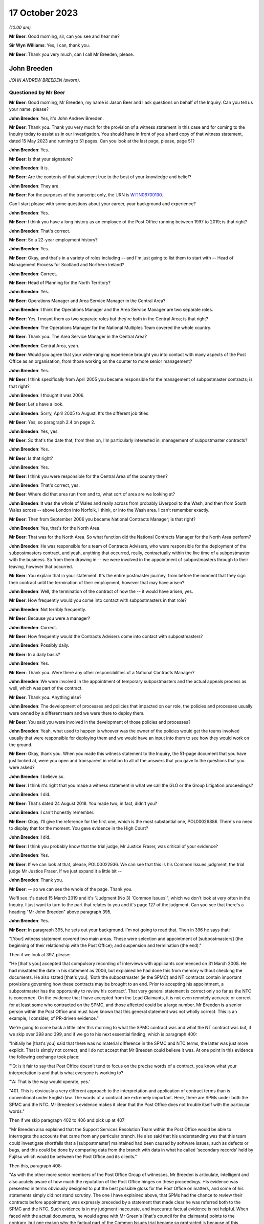 .. raw:: html

   <a id="hearing-link" href="https://www.postofficehorizoninquiry.org.uk/hearings/phase-4-17-october-2023">Official hearing page</a>

17 October 2023
===============

.. raw:: html

   <details id="hearing-meta" open>
        <summary>
            <span class="open">Hide video</span>
            <span class="closed">Show video</span>
        </summary>
   <iframe width="200" height="113" src="https://www.youtube-nocookie.com/embed/RqnJ3acdyU8?rel=0&modestbranding=1" title="John Breeden - Day 77 AM (17 October 2023) - Post Office Horizon IT Inquiry" frameborder="0" allow="picture-in-picture; web-share" allowfullscreen></iframe>
   <iframe width="200" height="113" src="https://www.youtube-nocookie.com/embed/WRmFALEni_Y?rel=0&modestbranding=1" title="John Breeden - Day 77 PM (17 October 2023) - Post Office Horizon IT Inquiry" frameborder="0" allow="picture-in-picture; web-share" allowfullscreen></iframe>
   </details>

*(10.00 am)*

**Mr Beer**: Good morning, sir, can you see and hear me?

**Sir Wyn Williams**: Yes, I can, thank you.

**Mr Beer**: Thank you very much, can I call Mr Breeden, please.

John Breeden
------------

*JOHN ANDREW BREEDEN (sworn).*

Questioned by Mr Beer
^^^^^^^^^^^^^^^^^^^^^

**Mr Beer**: Good morning, Mr Breeden, my name is Jason Beer and I ask questions on behalf of the Inquiry.  Can you tell us your name, please?

.. rst-class:: indented

**John Breeden**: Yes, it's John Andrew Breeden.

**Mr Beer**: Thank you.  Thank you very much for the provision of a witness statement in this case and for coming to the Inquiry today to assist us in our investigation.  You should have in front of you a hard copy of that witness statement, dated 15 May 2023 and running to 51 pages.  Can you look at the last page, please, page 51?

.. rst-class:: indented

**John Breeden**: Yes.

**Mr Beer**: Is that your signature?

.. rst-class:: indented

**John Breeden**: It is.

**Mr Beer**: Are the contents of that statement true to the best of your knowledge and belief?

.. rst-class:: indented

**John Breeden**: They are.

**Mr Beer**: For the purposes of the transcript only, the URN is `WITN06700100 <https://www.postofficehorizoninquiry.org.uk/evidence/witn06700100-john-breeden-first-witness-statement>`_.

Can I start please with some questions about your career, your background and experience?

.. rst-class:: indented

**John Breeden**: Yes.

**Mr Beer**: I think you have a long history as an employee of the Post Office running between 1997 to 2019; is that right?

.. rst-class:: indented

**John Breeden**: That's correct.

**Mr Beer**: So a 22-year employment history?

.. rst-class:: indented

**John Breeden**: Yes.

**Mr Beer**: Okay, and that's in a variety of roles including -- and I'm just going to list them to start with -- Head of Management Process for Scotland and Northern Ireland?

.. rst-class:: indented

**John Breeden**: Correct.

**Mr Beer**: Head of Planning for the North Territory?

.. rst-class:: indented

**John Breeden**: Yes.

**Mr Beer**: Operations Manager and Area Service Manager in the Central Area?

.. rst-class:: indented

**John Breeden**: I think the Operations Manager and the Area Service Manager are two separate roles.

**Mr Beer**: Yes, I meant them as two separate roles but they're both in the Central Area; is that right?

.. rst-class:: indented

**John Breeden**: The Operations Manager for the National Multiples Team covered the whole country.

**Mr Beer**: Thank you.  The Area Service Manager in the Central Area?

.. rst-class:: indented

**John Breeden**: Central Area, yeah.

**Mr Beer**: Would you agree that your wide-ranging experience brought you into contact with many aspects of the Post Office as an organisation, from those working on the counter to more senior management?

.. rst-class:: indented

**John Breeden**: Yes.

**Mr Beer**: I think specifically from April 2005 you became responsible for the management of subpostmaster contracts; is that right?

.. rst-class:: indented

**John Breeden**: I thought it was 2006.

**Mr Beer**: Let's have a look.

.. rst-class:: indented

**John Breeden**: Sorry, April 2005 to August.  It's the different job titles.

**Mr Beer**: Yes, so paragraph 2.4 on page 2.

.. rst-class:: indented

**John Breeden**: Yes, yes.

**Mr Beer**: So that's the date that, from then on, I'm particularly interested in: management of subpostmaster contracts?

.. rst-class:: indented

**John Breeden**: Yes.

**Mr Beer**: Is that right?

.. rst-class:: indented

**John Breeden**: Yes.

**Mr Beer**: I think you were responsible for the Central Area of the country then?

.. rst-class:: indented

**John Breeden**: That's correct, yes.

**Mr Beer**: Where did that area run from and to, what sort of area are we looking at?

.. rst-class:: indented

**John Breeden**: It was the whole of Wales and really across from probably Liverpool to the Wash, and then from South Wales across -- above London into Norfolk, I think, or into the Wash area.  I can't remember exactly.

**Mr Beer**: Then from September 2006 you became National Contracts Manager; is that right?

.. rst-class:: indented

**John Breeden**: Yes, that's for the North Area.

**Mr Beer**: That was for the North Area.  So what function did the National Contracts Manager for the North Area perform?

.. rst-class:: indented

**John Breeden**: He was responsible for a team of Contracts Advisers, who were responsible for the deployment of the subpostmasters contract, and yeah, anything that occurred, really, contractually within the live time of a subpostmaster with the business.  So from them drawing in -- we were involved in the appointment of subpostmasters through to their leaving, however that occurred.

**Mr Beer**: You explain that in your statement.  It's the entire postmaster journey, from before the moment that they sign their contract until the termination of their employment, however that may have arisen?

.. rst-class:: indented

**John Breeden**: Well, the termination of the contract of how the -- it would have arisen, yes.

**Mr Beer**: How frequently would you come into contact with subpostmasters in that role?

.. rst-class:: indented

**John Breeden**: Not terribly frequently.

**Mr Beer**: Because you were a manager?

.. rst-class:: indented

**John Breeden**: Correct.

**Mr Beer**: How frequently would the Contracts Advisers come into contact with subpostmasters?

.. rst-class:: indented

**John Breeden**: Possibly daily.

**Mr Beer**: In a daily basis?

.. rst-class:: indented

**John Breeden**: Yes.

**Mr Beer**: Thank you.  Were there any other responsibilities of a National Contracts Manager?

.. rst-class:: indented

**John Breeden**: We were involved in the appointment of temporary subpostmasters and the actual appeals process as well, which was part of the contract.

**Mr Beer**: Thank you.  Anything else?

.. rst-class:: indented

**John Breeden**: The development of processes and policies that impacted on our role, the policies and processes usually were owned by a different team and we were there to deploy them.

**Mr Beer**: You said you were involved in the development of those policies and processes?

.. rst-class:: indented

**John Breeden**: Yeah, what used to happen is whoever was the owner of the policies would get the teams involved usually that were responsible for deploying them and we would have an input into them to see how they would work on the ground.

**Mr Beer**: Okay, thank you.  When you made this witness statement to the Inquiry, the 51-page document that you have just looked at, were you open and transparent in relation to all of the answers that you gave to the questions that you were asked?

.. rst-class:: indented

**John Breeden**: I believe so.

**Mr Beer**: I think it's right that you made a witness statement in what we call the GLO or the Group Litigation proceedings?

.. rst-class:: indented

**John Breeden**: I did.

**Mr Beer**: That's dated 24 August 2018.  You made two, in fact, didn't you?

.. rst-class:: indented

**John Breeden**: I can't honestly remember.

**Mr Beer**: Okay.  I'll give the reference for the first one, which is the most substantial one, POL00026886.  There's no need to display that for the moment.  You gave evidence in the High Court?

.. rst-class:: indented

**John Breeden**: I did.

**Mr Beer**: I think you probably know that the trial judge, Mr Justice Fraser, was critical of your evidence?

.. rst-class:: indented

**John Breeden**: Yes.

**Mr Beer**: If we can look at that, please, POL00022936.  We can see that this is his Common Issues judgment, the trial judge Mr Justice Fraser.  If we just expand it a little bit --

.. rst-class:: indented

**John Breeden**: Thank you.

**Mr Beer**: -- so we can see the whole of the page.  Thank you.

We'll see it's dated 15 March 2019 and it's "Judgment (No 3) 'Common Issues'", which we don't look at very often in the Inquiry.  I just want to turn to the part that relates to you and it's page 127 of the judgment.  Can you see that there's a heading "Mr John Breeden" above paragraph 395.

.. rst-class:: indented

**John Breeden**: Yes.

**Mr Beer**: In paragraph 395, he sets out your background. I'm not going to read that.  Then in 396 he says that:

"[Your] witness statement covered two main areas.  These were selection and appointment of [subpostmasters] (the beginning of their relationship with the Post Office); and suspension and termination (the end)."

Then if we look at 397, please:

"He [that's you] accepted that compulsory recording of interviews with applicants commenced on 31 March 2008.  He had misstated the date in his statement as 2006, but explained he had done this from memory without checking the documents.  He also stated [that's you]: 'Both the subpostmaster (ie the SPMC) and NT contracts contain important provisions governing how these contracts may be brought to an end. Prior to accepting his appointment, a subpostmaster has the opportunity to review his contract'.  That very general statement is correct only so far as the NTC is concerned.  On the evidence that I have accepted from the Lead Claimants, it is not even remotely accurate or correct for at least some who contracted on the SPMC, and those affected could be a large number.  Mr Breeden is a senior person within the Post Office and must have known that this general statement was not wholly correct.  This is an example, I consider, of PR-driven evidence."

We're going to come back a little later this morning to what the SPMC contract was and what the NT contract was but, if we skip over 398 and 399, and if we go to his next essential finding, which is paragraph 400:

"Initially he [that's you] said that there was no material difference in the SPMC and NTC terms, the latter was just more explicit.  That is simply not correct, and I do not accept that Mr Breeden could believe it was.  At one point in this evidence the following exchange took place:

"'Q: is it fair to say that Post Office doesn't tend to focus on the precise words of a contract, you know what your interpretation is and that is what everyone is working to?

"'A: That is the way would operate, yes.'

"401.  This is obviously a very different approach to the interpretation and application of contract terms than is conventional under English law.  The words of a contract are extremely important.  Here, there are SPMs under both the SPMC and the NTC.  Mr Breeden's evidence makes it clear that the Post Office does not trouble itself with the particular words."

Then if we skip paragraph 402 to 406 and pick up at 407:

"Mr Breeden also explained that the Support Services Resolution Team within the Post Office would be able to interrogate the accounts that came from any particular branch.  He also said that his understanding was that this team could investigate shortfalls that a [subpostmaster] maintained had been caused by software issues, such as defects or bugs, and this could be done by comparing data from the branch with data in what he called 'secondary records' held by Fujitsu which would be between the Post Office and its clients."

Then this, paragraph 408:

"As with the other more senior members of the Post Office Group of witnesses, Mr Breeden is articulate, intelligent and also acutely aware of how much the reputation of the Post Office hinges on these proceedings.  His evidence was presented in terms obviously designed to put the best possible gloss for the Post Office on matters, and some of his statements simply did not stand scrutiny.  The one I have explained above, that SPMs had the chance to review their contracts before appointment, was expressly preceded by a statement that made clear he was referred both to the SPMC and the NTC.  Such evidence is in my judgment inaccurate, and inaccurate factual evidence is not helpful.  When faced with the actual documents, he would agree with Mr Green's [that's council for the claimants] points to the contrary, but one reason why the factual part of the Common Issues trial became so protracted is because of this approach by the Post Office generally.  Agreement to even obvious points would be reached, eventually, but getting there took much longer, and a great deal more effort, than it ever ought to have done.  His evidence was again given through a PR prism."

I'm not going to ask you whether you agree or disagree with these adverse findings from the judge because that's nothing to the point at the moment.  But the issue I'd like your help with is this: when you made your Inquiry witness statement, did you bear in mind these findings of the judge, that you had given evidence by putting the best possible gloss on matters for the Post Office and that you had given evidence, as he put it, "through a public relations prism"?

.. rst-class:: indented

**John Breeden**: Well, what, making my current statement?

**Mr Beer**: Yes.

.. rst-class:: indented

**John Breeden**: No.

**Mr Beer**: Why not?

.. rst-class:: indented

**John Breeden**: I didn't feel that was something I wanted to take into account.  I have read this document, I read this document after the hearing the judge produced, read it, accepted what he said, because that was the only thing I could do.  But I didn't take -- I didn't think of a PR prism or whatever the last comment was that this statement should be presented through that.

**Mr Beer**: So have you tried in your current Inquiry witness statement, the 51-page statement, to be open and transparent and give an unvarnished account in relation to all matters?

.. rst-class:: indented

**John Breeden**: I have tried to be as accurate as I possibly can, taking into account that it is a number of years since I worked for Post Office Limited, and didn't take these comments into account. So, yes.

**Mr Beer**: Accuracy is one thing.  I'm asking about openness and transparency.  Have you tried to give an unvarnished account?

.. rst-class:: indented

**John Breeden**: I've tried to be as open as I possibly can.

**Mr Beer**: Can we look, please, at POL00006671.  Thank you. If we just expand the top part.  You can see that this is printed on Womble Bond Dickinson paper and it's described as "Personal attendance", ie an attendance note, on you, of 19 January 2018.  It's with -- you can see the name Lucy Bremner in those second set of tramlines and another lady called Victoria Brooks; can you see that?

.. rst-class:: indented

**John Breeden**: Yes.

**Mr Beer**: Do you remember attending the London offices of Womble Bond Dickinson --

.. rst-class:: indented

**John Breeden**: Yes.

**Mr Beer**: -- at the beginning of that year, for the purposes of, I think, giving what they described as a proof of evidence, so a pre-witness statement document, eventually for the purposes of giving a witness statement in the Group Litigation?

.. rst-class:: indented

**John Breeden**: I remember attending.  I couldn't tell you exactly the date or when it was.

**Mr Beer**: You'll see that it isn't, in fact, an attendance note as lawyers would understand it, it's a record of a typed up version of a recording of your meeting.  Do you remember the recording was recorded?

.. rst-class:: indented

**John Breeden**: Yes.

**Mr Beer**: If we just scroll down please, just stop there. The paragraph beginning "You are the most organised person we have met", and just above that you can see there's some introductory exchanges between you and Ms Brooks, and in the passage that's highlighted it says:

"You are the most organised person we have met because so far we will support and humour them so that is quite good to see that you have so sorry I did not give you a minute to sort yourself out but we have got wifi and everything that you can connect to if you want.  So as you know the meeting is being recorded."

Yes?

.. rst-class:: indented

**John Breeden**: Yes.

**Mr Beer**: So I think that's a typed up recording of her saying this meeting is recorded.  This is, indeed, a very long document.  It's 64 pages of single spaced recording of everything that everyone said in the meeting.  She continues:

"The purpose of the meeting is to obtain a proof of evidence from you.  That is really just a document that records what you say to us today.  We want to know all of the good and all of the bad because we want to know about any weaknesses in Post Office's case as well as any good points so that we can advise them properly on what their position is.  So I will be asking you what you think the weakness was in this if any that sort of question."

You say:

"And can that come back and haunt me at a later date?"

She answers your question about being haunted:

"It is only an internal document so that is the difference between a proof of evidence and a witness statement.  It is just for us to use internally.  So what we will do is what you say if it does not come out in a logical way then we may reorganise it so it is all done by topic but we will not be changing it or removing anything. With a witness statement we might remove things that we did not want to say or polish it or you know probe a bit further and that is a document that will be shared with the other side so because this one is just internal it should not come back to haunt you."

In the light of those exchanges there, that the lawyer was telling you that they wanted to know all of the good and all of the bad, that they wanted to know about any weaknesses in the Post Office's case and you receiving reassurance that what you said couldn't come back to haunt you at a later stage, did you feel able to speak freely and openly in this interview with Womble Bond Dickinson?

.. rst-class:: indented

**John Breeden**: From the best of my recollection, yes.

**Mr Beer**: Did you feel able to speak openly to these two Womble Bond Dickinson solicitors because you believed that what you said would not come out in the future?

.. rst-class:: indented

**John Breeden**: I just tried to be as honest as I could at the time.

**Mr Beer**: Was that because you thought that this was, at least initially, being said behind closed doors?

.. rst-class:: indented

**John Breeden**: I thought that, yes.

**Mr Beer**: I'm going to take you to some passages in what you say here and I hope that it isn't too haunting for you.  Can we look, please, at page 59.  It'll come up on the screen, please.

.. rst-class:: indented

**John Breeden**: Okay.

**Mr Beer**: We can pick it up third paragraph.  You say:

"But it is exceptionally frustrating at the moment massively frustrating and I would think I do not even know how many people know this is going on because we only tell good news.  We do not tell bad news that is the impression we get."

.. rst-class:: indented

**John Breeden**: Yeah.

**Mr Beer**: At this date, the beginning of January 2018, was it the case that the Post Office only told good news?

.. rst-class:: indented

**John Breeden**: I'm trying to think of the context in which that comment was actually made.

**Mr Beer**: If you want to look back at the bottom of page 58, if we go back a page, please, and scroll down to the bottom half of the page, and maybe if you just read to yourself the bottom three paragraphs.

Yes, then over the page, please.

.. rst-class:: indented

**John Breeden**: Sorry could you just repeat your question to me?

**Mr Beer**: Yes, was it the case in January 2018, the beginning of January 2018, when you were speaking here, that the Post Office only told good news?

.. rst-class:: indented

**John Breeden**: I think there was a -- my view and recollection from now is, yes, there was a -- there was more emphasis put on the good and not on the things that perhaps weren't as good.

**Mr Beer**: You say here "We do not tell bad news".  For how long had that been the position?

.. rst-class:: indented

**John Breeden**: For quite a number of years, I think.

**Mr Beer**: When you say there "we only tell good news we do not tell bad news", what kind of issues were you referring to?  Who was the "telling" to, to the subpostmaster community or to the public or both?

.. rst-class:: indented

**John Breeden**: Or perhaps even internally.  I'm struggling to recollect the sort of context of that particular comment.  But --

**Mr Beer**: The context was the previous page?

.. rst-class:: indented

**John Breeden**: Yeah -- where we don't tell bad news.

**Mr Beer**: Yes.

.. rst-class:: indented

**John Breeden**: I think there was a desire to, yes, publicise good news and not perhaps be as balanced in the -- both internally and externally.

**Mr Beer**: Was that a new thing, come the beginning of 2018, or had it persisted for some time?

.. rst-class:: indented

**John Breeden**: In my view, that had been going on for a while.

**Mr Beer**: By "a while" how long do you mean?

.. rst-class:: indented

**John Breeden**: A number of years.  I mean to say the only real sort of example that springs to mind that I can share with you is that, when sort of issues started arising with Horizon and different events were happening externally, my recollection is that we would get some sort of communication internally about how robust the system was, how many transactions it did, and there was almost a sort of, you know -- the system is accurate and 100 per cent right, which is, you know, what I believed at the time because I had no other grounds to doubt it.

**Mr Beer**: Just stopping there, that's not focusing, from your perspective, on the good news and not telling the bad news.  That's just telling the only news --

.. rst-class:: indented

**John Breeden**: Right.

**Mr Beer**: -- that Horizon is accurate, if that's all you knew, isn't it?  This tends to speak to the suppression of bad news stories, doesn't it?

.. rst-class:: indented

**John Breeden**: Well, I guess a lot of the work that I was involved in was not good news, you know, dealing with sort of contractual matters wasn't something that was a good news story.  So the Post Office would never sort of say how many sort of issues there'd been or how many suspensions there'd been, I don't think.

**Mr Beer**: So this that we read here includes, in your view, issues relating to the operation of the Horizon system?

.. rst-class:: indented

**John Breeden**: I'm thinking it could do.  I mean to say, in looking at the sort of previous paragraphs, the line looks as if it was also about the sort of viability of the sort of branches, because they talked about -- can we just go back?

**Mr Beer**: Yes, back to page 58, please, and just look at the bottom.  The bad things that I noticed in the previous paragraphs were three paragraphs from the bottom:

"I think the only thing you need to just add into all of that is the complexity and I think when we explain to a new subpostmaster during the NT sort of stuff none of them knew what they were getting involved in from a complexity point of view."

.. rst-class:: indented

**John Breeden**: Yeah, and I think I'm trying to make the point that, you know, for the level of complexity in running a Post Office was not straight -- was not low and, if you take, sort of like, the local model, which was included within the retail counter, there was an expectation that staff would move between the retail and the Post Office Counter and I think that was, at times, unrealistic.  But that wasn't something that you would do a -- be promoting when you were trying to encourage people to take the model on.

**Mr Beer**: At this time, by January 2018, had you formed the view that the Post Office as an organisation was focused on its brand image, rather than doing the right thing by subpostmasters?

.. rst-class:: indented

**John Breeden**: I think the Post Office was always focused on its brand image because it had a very, very strong brand.  That was part of the reason I joined the Post Office many years ago.

**Mr Beer**: There was a second part to my question, namely at the expense of or over and above doing the right thing by subpostmasters?

.. rst-class:: indented

**John Breeden**: I think perhaps knowing what I know now, yes, that might be a true statement.

**Mr Beer**: Where did that culture come from, in your view?

.. rst-class:: indented

**John Breeden**: I think it was just -- was just part of the DNA of the business.

**Mr Beer**: Who was responsible for establishing the DNA of the business?

.. rst-class:: indented

**John Breeden**: In my view, it came from the top.

**Mr Beer**: Thank you.  That can come down.

Can I turn to the first issue, then the appointment of subpostmasters and contractual issues.

.. rst-class:: indented

**John Breeden**: Yeah.

**Mr Beer**: You deal with that in your witness statement --

.. rst-class:: indented

**John Breeden**: Yes.

**Mr Beer**: -- at paragraphs 13 to 36.  If we just turn those up, please, that's page 5 of the witness statement, `WITN06700100 <https://www.postofficehorizoninquiry.org.uk/evidence/witn06700100-john-breeden-first-witness-statement>`_ -- page 5, please, scroll down.

There's a whole subchapter of your statement here, "Appointment of Subpostmasters", and if we just scroll on, paragraph 13 over the page, all through 15, over the page, 17, over the page, and then over the page again, and again, and again, and again, and again, and again, right up to page 16.

Then at paragraph 37, we can just see it at the foot of the page there, you turn to deal with the "Contractual Liability of Subpostmasters for Shortfalls".

.. rst-class:: indented

**John Breeden**: Yes.

**Mr Beer**: That's on pages 16, 17 and 18, if we just scroll through and see those.  So they're the two topics that you're addressing here: appointment of subpostmasters; and then contractual issues, what's in their contract.  You do not say in any of those paragraphs, in any of those 13 pages, nor anywhere else in the 51-page witness statement, anything about the inherent unfairness and undue risks for subpostmasters in their contracts, do you?

.. rst-class:: indented

**John Breeden**: No.

**Mr Beer**: Can we look, please, at POL00006671.  It's the recording of the attendance at Womble Bond Dickinson again, and can we go to page 38, please.  Top of the page:

"You know and some sort of spotty little oink [sic] like me coming in working four hours a night and he knows it is just sort of to keep the grant going and stuff like that but he could lose me money that I am liable for.  There are a lot of tensions in my head, you know."

The solicitor says:

"Yeah there is that is really interesting actually."

You say:

"I wouldn't do it.  Having said I will say I wouldn't [I think that next word should be 'sign'] I wouldn't [sign] one of my contracts because I think there is too much weighted against you.  You are on the hook to do everything.  But that doesn't absolve people from you know, staying there and say the contract is unfair.  You should have read it before you signed it you know.  I think I would be very cautious about it."

Do you agree with me that that should read "I wouldn't sign one of my contracts", rather than "sell"?

.. rst-class:: indented

**John Breeden**: I think it's more likely to say "sign", yes.

**Mr Beer**: Yes.  Why wouldn't you sign a Post Office contract?

.. rst-class:: indented

**John Breeden**: Because I just thought the terms of them weren't something I personally would want to get into.

**Mr Beer**: Because they were unfair?

.. rst-class:: indented

**John Breeden**: Because I thought they were not something I would want to get into.

**Mr Beer**: Because you thought they were unfair?

.. rst-class:: indented

**John Breeden**: From my --

**Mr Beer**: Well --

.. rst-class:: indented

**John Breeden**: From my perspective, I wouldn't have signed it because I just thought they were weighted against the subpostmaster.

**Mr Beer**: Why was there too much weighted against the subpostmaster?

.. rst-class:: indented

**John Breeden**: It just felt to me that there was a lot of clauses in there that were things that could -- you know, you could lose your contract for and there wasn't a great deal that -- going for the -- that :abbr:`POL (Post Office Limited)` were doing.

**Mr Beer**: I missed that last answer.  There wasn't a good deal going for --

.. rst-class:: indented

**John Breeden**: There wasn't a great deal coming from Post Office Limited.  So the obligations were all on the subpostmaster.

**Mr Beer**: Was that a commonly held view amongst senior managers of your level?

.. rst-class:: indented

**John Breeden**: I really don't know.  That was my view.

**Mr Beer**: You were responsible for the team or a team that asked subpostmasters to sign these contracts?

.. rst-class:: indented

**John Breeden**: Yes.

**Mr Beer**: Was the view that you held one that was commonly understood amongst senior managers in the Post Office, namely that there was an imbalance of obligations that the contract was weighted against subpostmasters?

.. rst-class:: indented

**John Breeden**: I honestly don't know.  I can only tell you what my view was at the time.

**Mr Beer**: If we go to page 58, please.  Just to confirm that the words you spoke earlier on page 38 had the meaning that I thought that they did, just at the foot of the page there:

"It does not grab the hearts and the minds of people.  Mostly people walking down the street does it."

The solicitor says:

"It is very interesting to hear your views on that."

Then the next answer, you say:

"And like I say I would not sign a contract."

Yes?

.. rst-class:: indented

**John Breeden**: Yes.

**Mr Beer**: Was that a view that you held from at least 2005, April 2005, onwards?

.. rst-class:: indented

**John Breeden**: No, I think that's a view that I -- probably came with more time passing, in the latter part of my career with the Post Office.

**Mr Beer**: But, even though you held that view, you were responsible for years and years for a team that enabled subpostmasters to sign these contracts and then enforced them against subpostmasters?

.. rst-class:: indented

**John Breeden**: Yeah, I think the sort of turning point was the contracts related to Network Transformation.

**Mr Beer**: Is that 2011?

.. rst-class:: indented

**John Breeden**: Yeah, I think that's when the programme started. But the contracts did evolve, because they started with pilot contracts and then there was a number of iterations.  There were many contracts.

**Mr Beer**: You've been quite forthright and open in this interview with the solicitors here --

.. rst-class:: indented

**John Breeden**: Yeah.

**Mr Beer**: -- saying, "I've got national responsibilities for contracts with subpostmasters, I wouldn't sign one".  Why didn't you tell us that in your witness statement?

.. rst-class:: indented

**John Breeden**: I don't know.

**Mr Beer**: I asked you at the beginning a couple of times whether you were open and transparent --

.. rst-class:: indented

**John Breeden**: Yes, yes.

**Mr Beer**: -- in making your witness statement and you said yes, you tried to be?

.. rst-class:: indented

**John Breeden**: I don't recall anything in the Rule 9 letter that perhaps would have elicited that sort of comment.  I might be wrong.

**Mr Beer**: Despite speaking for 16 pages about the terms and conditions of postmaster contracts, you didn't think it was relevant to say "I held down a job for a number of years at a national level and I formed the view that the contracts we were asking the subpostmasters to sign were inherently unfair".  Did we need to ask you the question: did you think the contracts were fair or not, Mr Breeden?

.. rst-class:: indented

**John Breeden**: Yes, perhaps.  I mean to say, I don't know.

**Mr Beer**: Can we turn to page 5 of this document, please. Just forgive me a moment.  In the middle paragraph the one starting "Firstly I am probably not terribly attractive", which is presently at the foot of the page here, if we just scroll down a little bit, thank you.

About six lines up from the bottom of that paragraph, a sentence begins -- and it's you speaking, and you say:

"I thought this business always had very good values and morals and stuff like that. I think at the moment some of those are sometimes just tested a little bit further than probably I feel 100% comfortable with.  I think there is a point where you know if my personal values and stuff like that did not particularly weigh then I could not work in a place that you know it does not matter how much money they are paying me but where their actions are very diverse to what I believe is the right thing to do that is when I would sort of struggle."

The values and morals to which you refer there, that were being tested further than you felt comfortable with, what were they?

.. rst-class:: indented

**John Breeden**: That was the likes of openness, trustworthy, honesty.

**Mr Beer**: How were your values and morals being tested by the Post Office?

.. rst-class:: indented

**John Breeden**: I just thought some of the actions that were being -- were going on at that particular time, and that had no doubt happened earlier, were just starting to push the boundaries on some of these areas.

**Mr Beer**: Which issues were pushing the boundaries of moralities and values?

.. rst-class:: indented

**John Breeden**: Well, I think the way -- well, as you know, I had issues with the contract --

**Mr Beer**: Just stopping there, sorry, this is, again, a reference back to the nature of the subpostmaster contract, in part?

.. rst-class:: indented

**John Breeden**: Well, I would say, you know, if you're -- sorry, I thought you were asking me what things were sort of pushing the -- my concerns.

**Mr Beer**: Yes.

.. rst-class:: indented

**John Breeden**: I think one of them would have been the subpostmasters contract.  I think another one would have been perhaps the sort of Horizon activities that were going on.

**Mr Beer**: Just stopping there, sorry, to break it down. What were you referring to in particular, then, in your mind where the Post Office's values and morals were not in accordance with your own, so far as Horizon was concerned?

.. rst-class:: indented

**John Breeden**: Well, I mean to say, you know, we were constantly being told that Horizon was okay, it was fit for purpose and what it did was the right thing, which, you know, is clearly not the case --

**Mr Beer**: You didn't know that by then?

.. rst-class:: indented

**John Breeden**: No, I didn't know that by then but I guess it sort of just -- you just start wondering, don't you, what's going on?

**Mr Beer**: This seems to have something different in mind. This seems to, if I may say, be a statement that you realised, if it referred to Horizon, that you weren't being told the whole truth or that the truth wasn't being told publicly?

.. rst-class:: indented

**John Breeden**: I mean to say, I can't recall exactly what that was relating to but I just felt that, at that time, that some of the things that were going on were -- I was struggling with.

**Mr Beer**: Can you try and help us a little more, please, because, on the account you've given in your witness statement, you believed, right up until after the Horizon Issues judgment in 2019, that Horizon had integrity and there were no material bugs, errors and defects?

.. rst-class:: indented

**John Breeden**: Mm-hm.

**Mr Beer**: If this, in part, refers to Horizon and you're speaking here in January 2018, what was in your mind?

.. rst-class:: indented

**John Breeden**: Well, at that point in 2018, Horizon, in my mind, was accurate but I think what's going on in your head is there's -- there must be something going on that we've perhaps not been told about.  I don't know.  Perhaps I was just over thinking it at the time but I just -- because my job so reliant on that piece of equipment being accurate and, you know, from that point of view, you start thinking the what-ifs, I suppose, without any grounds to think them on, but perhaps that's the way I was thinking there.

**Mr Beer**: Mr Breeden, this is referring to reality here. You say that there are things that test you further than you feel comfortable with.

.. rst-class:: indented

**John Breeden**: Yeah.

**Mr Beer**: You're referring there to something that actually happened --

.. rst-class:: indented

**John Breeden**: Yeah.

**Mr Beer**: -- not imagining meaning things --

.. rst-class:: indented

**John Breeden**: No.

**Mr Beer**: -- not over thinking things.

.. rst-class:: indented

**John Breeden**: No.

**Mr Beer**: What were the things that were happening that tested your values and morals more than you felt comfortable with?

.. rst-class:: indented

**John Breeden**: Well, the only other thing that -- because, you know, to clarify, I did not know there was any issues with Horizon at that point.  It would be the rollout of different programmes that were going on in the business because I think, at that stage, we'd be coming to the end of the change programme and how that was perhaps being completed, because they were clearly the harder parts of the programme to complete, the tail end.

**Mr Beer**: In what way did the rollout of different programmes test your values and morals --

.. rst-class:: indented

**John Breeden**: Well --

**Mr Beer**: -- more than you felt comfortable with?

.. rst-class:: indented

**John Breeden**: I think at times we were, as a team, put under a bit of pressure to make appointments, to allow individual branches to be resolved and converted under the programme.

**Mr Beer**: So we should read this part of this paragraph as referring to three things: firstly, the unfair postmaster contract; secondly, Horizon; and, thirdly, the rolling out of new programmes?

.. rst-class:: indented

**John Breeden**: Yes, but, like I say, at that point, I didn't know there was any problem with Horizon.

**Mr Beer**: We're going to come back to knowledge of problems with Horizon a little later today.  Can I turn to a new topic.  That can come down, please.

At page 30 of your witness statement, please, at paragraph 92.  You say:

"In all the roles I had from 2006 I was responsible for deploying the processes related to suspensions, terminations ... The preparation of the policies and processes to be followed was undertaken by a Policy Team, usually with input from those who deployed the policies and processes."

So that's similar to what you said earlier today?

.. rst-class:: indented

**John Breeden**: Yeah.

**Mr Beer**: Do I understand from this that you had, and your team had, a role in the development and then signing-off of policies concerning suspensions, terminations and the appeals processes?

.. rst-class:: indented

**John Breeden**: We had a role in the development.  We had input into the development but the sign-off was undertaken by whoever owned the policy.

**Mr Beer**: I see, but then you had a role in implementing them, ie carrying them into effect?

.. rst-class:: indented

**John Breeden**: Yes.

**Mr Beer**: Now, we've heard evidence that there were two different types of contracts between the Post Office, on the one hand, and subpostmasters, on the other.  The first was the subpostmaster contract, the SPMC, yes?

.. rst-class:: indented

**John Breeden**: (The witness nodded)

**Mr Beer**: Which was modified in 2006 and became known as the Modified SPMC, correct?

.. rst-class:: indented

**John Breeden**: Well, I think there was a modification -- there were two separate contracts but you could still be appointed on the first one you mentioned after 2006.

**Mr Beer**: Then the second species of contract was the Network Transformation Contract, the NTC?

.. rst-class:: indented

**John Breeden**: Yeah.

**Mr Beer**: That became used after the Network Transformation Programme, the NTP, was initiated in 2011; does that sound right?

.. rst-class:: indented

**John Breeden**: Yeah, there was -- after 2011, there was still -- I think when the programme started there wasn't sufficient funding to transform the whole estate, it was only about half of it.  So there was still offices that would continue on the -- what I would call the traditional subpostmaster contract.

**Mr Beer**: So the SPMC was issued, would this be right, between the years 1994 and 2011, in the modified form after 2006, but new contracts were issued as the Network Transformation contract after 2011?

.. rst-class:: indented

**John Breeden**: I don't think that is correct, no.

**Mr Beer**: Can you tell me then what you think is correct?

.. rst-class:: indented

**John Breeden**: What I believe is correct is the SPSMR, subpostmaster contract, was available from the date in the 1990s --

**Mr Beer**: '94 --

.. rst-class:: indented

**John Breeden**: -- that you mentioned but that could still be issued into beyond 2011 because there was still branches that weren't suitable, for want of a better word, to go onto the Network Transformation Programme.  So, if there was any change in those offices, they would continue. What used to happen, just not to digress, but is that when a vacancy arose in the network, the Network Transformation Programme would model that to see what type of branch, whether it would be one under the Network Transformation Programme or not or whether it would retain initially as a traditional contract.

.. rst-class:: indented

The modified contract -- I'm struggling to remember this but was not used wide scale across the network.  There was -- I can't remember how many there were but they were issued in, I think, more specific situations, perhaps where there'd been a Crown Office that had converted.

**Mr Beer**: I understand.  Let's look at a couple of species or versions of the contract.  Can we start, please, with POL00000246.  If we just go to page 3 please, and scroll down.  We can see a list of amendments.  The last one is 2006, and we can see the date of the document at the bottom right -- bottom left, July 2006; can you see that?

.. rst-class:: indented

**John Breeden**: Yes, yes.

**Mr Beer**: If we can go to page 71, please.  It's paragraph 12, this is within section 8 of the contract under the heading "Losses".

.. rst-class:: indented

**John Breeden**: Yes.

**Mr Beer**: "The subpostmaster is responsible for all losses caused through his own negligence, carelessness or error, and also for losses of all kinds caused by his Assistants.  Deficiencies due to such losses must be made good without delay."

.. rst-class:: indented

**John Breeden**: Yes.

**Mr Beer**: "13.  The financial responsibility of the subpostmaster does not cease when he relinquishes his appointment and he will be required to make good any losses incurred during his term of office which may subsequently come to light."

Is this, the provision in paragraph 12, amongst those which you considered to be unfair and, therefore, you personally wouldn't have signed it?

.. rst-class:: indented

**John Breeden**: I personally wouldn't sign that, no.

**Mr Beer**: Was that because the contractual provision was a slanted foundation stone for establishing liability against a subpostmaster?

.. rst-class:: indented

**John Breeden**: I'm not sure what you're saying there.

**Mr Beer**: You tell us then why you would include this as amongst the clauses in the contract that you would regard as unfair and therefore not sign?

.. rst-class:: indented

**John Breeden**: It just felt to me personally it was very wide reaching.

**Mr Beer**: Why was it wide reaching?

.. rst-class:: indented

**John Breeden**: Because of the fact that it -- the terms "negligence, carelessness or error".

**Mr Beer**: I'm sorry?

.. rst-class:: indented

**John Breeden**: Because of the way the first sentence is worded. You know, "thorough negligence, carelessness or error".

**Mr Beer**: What about the sentence or the part of the sentence which fixes the subpostmaster for all losses of all kinds caused by their assistants, whether they're responsible for or caused by negligence, carelessness or error?

.. rst-class:: indented

**John Breeden**: Mm.  It just seems a very catch-all sort of statement that I wouldn't have felt comfortable with.

**Mr Beer**: Was it your view that, nonetheless, subpostmasters wouldn't have contractual liability for shortfalls if they were caused by bugs, errors and defects in the Horizon system not being their negligence, carelessness or error?

.. rst-class:: indented

**John Breeden**: Well, if it's caused by not negligence, carelessness or error, I suspect it wouldn't be, no.

**Mr Beer**: Can I look then at what subpostmasters were told when the Post Office sought to recover money from them, when it was sending letters before claim to them and when it was considering suspending them and bringing proceedings against them.  I just want to look at three example letters if I may.  Can we start with LCAS0001117.  You'll see this is a letter to Mr Lee Castleton, dated 18 August 2004.

.. rst-class:: indented

**John Breeden**: Mm-hm.

**Mr Beer**: It's in respect of his branch, the Marine Drive Post Office and, if we scroll down to the bottom, we can see who it's sent by.

.. rst-class:: indented

**John Breeden**: Yes.

**Mr Beer**: An "Agents Debt" -- is that team 3 -- "Former Subpostmasters Accounts"?

.. rst-class:: indented

**John Breeden**: Yeah, I would imagine that's team 3.

**Mr Beer**: In Chesterfield?

.. rst-class:: indented

**John Breeden**: Yes.

**Mr Beer**: Then just scroll back up to look at the terms of the letter:

"I am writing to you in respect of number of errors that have come to light in the accounts ...

"The sum of £27,000 is due to Post Office ...

"I have attached a copy of our statement of errors ..."

Then this:

"Since you are contractually obliged to make good any losses incurred during your term of office for up to six years ... it would be appreciated if you could afford a cheque, made payable to Post Office, for the amount to the address below within 21 days ..."

Can we look, please, at POL00004671.  We can see this is a letter dated 2010, March 2010, in the top right.  It's a reminder letter to Pamela Stubbs at an office in Wokingham.  Then at the foot of the page, please, "Current Agents' Debt Team Leader", this was sent buy.  If we scroll up, please:

"Dear Mrs ... Stubbs

"I am writing to you in respect of the recovery of outstanding debts in the accounts ... According to our records the sum of [£17,000-odd] is overdue for payment.

"Since you are contractually obliged to make good any losses incurred during your term of office, please call the debt recovery team on the number quoted to so this will this amount via credit/debit card.

"Alternatively forward a cheque ...

"Failure to meet these repayment terms may lead us to deduct the outstanding debt from your future remuneration ..."

Then, lastly, POL00044903.  A little later in 2010, a letter to Allison Henderson, at the Worstead Post Office branch.  Foot of the page please, "Former Agents Debt", a team in Chesterfield.  Then up, please:

"I am writing to you in respect of the recovery of deficiencies founding in the accounts at the above Post Office whilst you were subpostmaster.

"The sum of [just under £12,000] is due to Post Office to clear the account ...

"Since you are contractually obliged to make good any losses incurred during your term of office", et cetera.

Do you agree this standard form of wording that we've seen in each of the three letters, "you are contractually obliged to make good any losses during your term of office", materially misstates the contractual obligations of a subpostmaster?

.. rst-class:: indented

**John Breeden**: Misstated?

**Mr Beer**: Yes, it doesn't include the fact that the loss needs to be due to their negligence --

.. rst-class:: indented

**John Breeden**: It's not using --

**Mr Beer**: -- et cetera --

.. rst-class:: indented

**John Breeden**: -- yeah, the same terminology as is in the contract.

**Mr Beer**: It therefore misstates the obligation.  It says, "You are contractually obliged to make good any losses".

.. rst-class:: indented

**John Breeden**: Yes.

**Mr Beer**: That's just wrong, isn't it?

.. rst-class:: indented

**John Breeden**: Yes, if they weren't made through carelessness, error.

**Mr Beer**: That's an important qualification.  Even though you regarded it yourself as still unfair, it's not as wide as any losses whatsoever, is it?

.. rst-class:: indented

**John Breeden**: No.

**Mr Beer**: Would you regard that as just a matter of terminology?

.. rst-class:: indented

**John Breeden**: I think that is a matter of terminology, yes.

**Mr Beer**: Or would it represent the fact of a belief in senior management at this time that subpostmasters were liable for all losses, irrespective of the cause of them?

.. rst-class:: indented

**John Breeden**: Yes, I think it would.

**Mr Beer**: Was that a commonly prevailing view: subpostmasters are liable for all losses?

.. rst-class:: indented

**John Breeden**: I think, as a generalisation, yes.

**Mr Beer**: Is that, therefore, an example of what the judge described as the Post Office not really caring much about what the actual terms of the contract say and instead relying on its own belief as to what it thought the position was?

.. rst-class:: indented

**John Breeden**: I think that's potentially correct, yes.

**Mr Beer**: How did that come about, that state of mind?

.. rst-class:: indented

**John Breeden**: I think it was there all the time.

**Mr Beer**: Do you agree that that is poor behaviour by the Post Office, telling subpostmaster that they've got to pay up, under their contract, thousands or tens of thousands of pounds because, under their contract, they're liable to make good any losses when the contract didn't say that at all?

.. rst-class:: indented

**John Breeden**: With hindsight, yes.

**Mr Beer**: Why does it take hindsight to realise that?

.. rst-class:: indented

**John Breeden**: I suppose you just get caught in the way things take place in a business, don't you?

**Mr Beer**: So because the culture, the ethos, the morals of the business have developed in a certain way, you don't have regard to the true position according to contractual documents or the law.

.. rst-class:: indented

**John Breeden**: What, me personally or the Post Office?

**Mr Beer**: Yes, no, the Post Office.

.. rst-class:: indented

**John Breeden**: Yeah, I think -- well, I think there was a view that if you mentioned the contract, you know, things would happen.

**Mr Beer**: Okay.  So the mere mention of the contract --

.. rst-class:: indented

**John Breeden**: Yeah, I think it's almost used as a little bit, perhaps, of a stick to get things done because I was very conscious that, in my time there, that, particularly when sort of developing stuff, that the appropriate interventions had taken place before something was referred to my team and it was a matter that was a contractual matter, because that wasn't the case in all instances.

**Mr Beer**: Thank you.  Can we turn back to your witness statement, please, and look at page 17, paragraph 41.  If we can just highlight 41, please, page 17.  That's it.  You say:

"Where a loss had been incurred and the reason for the loss was known and a compensating error was expected to be issued, losses could be held in the suspense account.  The subpostmaster would have to have investigated the loss and know when it occurred, ie a date, and have evidence of the error.  Authority to hold the amount in the suspense account would be given by the Agent Debt Team.  This facility was only available where there was a known error."

.. rst-class:: indented

**John Breeden**: Yeah.

**Mr Beer**: Was the suspense account, on your understanding of it, only to be a safe haven for sums which were the product of an error that had already been established, therefore?

.. rst-class:: indented

**John Breeden**: That was my understanding of suspense, yeah, that you had to have authority to put something into the suspense account.

**Mr Beer**: Authority might be a different issue.

.. rst-class:: indented

**John Breeden**: Okay.

**Mr Beer**: I'm asking, at the moment, whether the suspense was a place, an account to put sums which were the product of an error that had already been established, ie where the reason was known --

.. rst-class:: indented

**John Breeden**: Yes.

**Mr Beer**: -- and the postmaster had evidence of the error --

.. rst-class:: indented

**John Breeden**: Yes.

**Mr Beer**: -- which are the two things you mention here?

.. rst-class:: indented

**John Breeden**: Yeah.

**Mr Beer**: Is that right?

.. rst-class:: indented

**John Breeden**: Yes, I think so.

**Mr Beer**: Not to place sums which were in dispute and an investigation was necessary in order to establish the cause of the loss?

.. rst-class:: indented

**John Breeden**: I think you probably -- if you were disputing something, it could have been put in suspense as well.

**Mr Beer**: Even if the cause of the error was not known and the subpostmaster had no evidence in relation to the cause of the error?

.. rst-class:: indented

**John Breeden**: I think it would be highly unlikely then.

**Mr Beer**: I'm sorry?

.. rst-class:: indented

**John Breeden**: I think it would be unlikely.

**Mr Beer**: That he would be allowed or she would be allowed to put it in response?

.. rst-class:: indented

**John Breeden**: I don't think they would be given authority to do that.

**Mr Beer**: The judge -- and I'm not going to go through his many findings that established this -- held in his Common Issues judgment that it was almost impossible for postmasters fully to investigate the causes of discrepancies or shortfalls in their branches due to their limited access to back office and computing information and data.

How would a subpostmaster establish the reason for the loss and produce evidence of it in those circumstances?

.. rst-class:: indented

**John Breeden**: Just by looking through the printouts from Horizon.

**Mr Beer**: How would they establish that the cause of a loss was the system and not them either miskeying a sum, their staff miskeying a sum or them or their staff not taking money or stock?

.. rst-class:: indented

**John Breeden**: I don't know how they would do that.

**Mr Beer**: It's an impossibility, isn't it?

.. rst-class:: indented

**John Breeden**: I think it is.

**Mr Beer**: On the data that they had available to them, they couldn't do it?

.. rst-class:: indented

**John Breeden**: I wouldn't have thought so.

**Mr Beer**: Yet, if they wanted to place a sum in suspense, they had to do it?

.. rst-class:: indented

**John Breeden**: Yes.

**Mr Beer**: Was this another example of unfairness, as you saw it, requiring subpostmasters to undertake the impossible?

.. rst-class:: indented

**John Breeden**: As you put it like that, it wasn't one that perhaps was at the forefront of my mind at the time but, as you put it like that, yes.

**Mr Beer**: Sir, I wonder whether we could take the morning break now.  I was going to propose that we took lunch between 12.30 and 1.30 today, if that's acceptable to you, for a range of reasons and, therefore, that would make the morning break now convenient until 11.25.

**Sir Wyn Williams**: Yes, that's fine.

Could I just ask you, in the first instance, Mr Beer, or Mr Breeden, these provisions that we are now talking about relating to the use of the suspense account, were they written into the contract or were they independent of the contract or subject to some kind of instruction, or what?

**Mr Beer**: Sir, I'm not going to give evidence.  Let Mr Breeden answer it and, even if I thought I knew the answer, I would "phone a friend" first to make sure that what I thought was correct.

**Sir Wyn Williams**: It's just something that struck me as you were quite correctly pointing out the difference between the contractual provisions and the letters.  It then made me wonder how these provisions about the use of the suspense account were regulated.

If you know the answer, Mr Breeden, would you tell me?  If you don't, Mr Beer will "phone a friend".

.. rst-class:: indented

**John Breeden**: Could I "phone a friend" as well?

**Sir Wyn Williams**: I think at some stage, I'd just like to know the answer, that's all.

.. rst-class:: indented

**John Breeden**: The suspense account, it wasn't a term in the contract.  So I would imagine that it was subject to what I'm going to term as like office instructions --

**Sir Wyn Williams**: Right, I follow.

.. rst-class:: indented

**John Breeden**: -- and by contact of the sort of expert domain within Post Office Limited.  So, you know, if an error had occurred, they would no doubt ring Chesterfield or, if they had in issue, and that's where it would probably get advice from.

**Sir Wyn Williams**: All right.  Thank you.

**Mr Beer**: Sir, I should say that accords with my initial view, before seeking confirmation of it, that, in the iterations of the contract we've got, the operation of the suspense account is not a term of the contract.  We've got over a dozen, I think, policies and instructions that address the operation of the suspense account --

**Sir Wyn Williams**: Yes.

**Mr Beer**: -- and we can look at those and maybe summarise those for you in due course.

**Sir Wyn Williams**: Thank you very much.

Do you need an extra few minutes now, as a result of my intervention?

**Mr Beer**: 11.30, please, sir.

**Sir Wyn Williams**: That's fine.

**Mr Beer**: Thank you.

*(11.13 am)*

*(A short break)*

*(11.30 am)*

**Mr Beer**: Good morning, sir, can you see and hear me?

**Sir Wyn Williams**: Yes, I can, thank you.

**Mr Beer**: Thank you very much.  Mr Breeden, can we continue by looking at a real-world example of some of the issues we have just been speaking about by looking at POL00021163.  This is an email thread from 2009 involving you, and I should read it all.  It will take a little while to run through it, just so you've got complete context before I ask you some questions about it.

Can we go to page 5, please, and look at the foot of the page, please.  If we just scroll down a little bit further, we'll see who Karen was -- just onto page 6 -- a Contract Manager, North Central.  Was that somebody you had responsibility for in 2009?

.. rst-class:: indented

**John Breeden**: Yes.

**Mr Beer**: Yes, thank you.  So if we scroll back up, please, to the bottom of page 4, we can see the chain starts with her email to Gary Blackburn. We'll find out in a moment that he was part of the service delivery branch and his job title was "Live Service and Business Continuity Manager", Mr Blackburn.  What would a Live Service and Business Continuity Manager do, can you recall?

.. rst-class:: indented

**John Breeden**: I couldn't honestly hazard a guess.

**Mr Beer**: Right, okay.  Karen Arnold says:

"Gary.

"Further to our conversation last week regarding the losses at Hogsthorpe ..."

You can see the subject title of the email is "Hogsthorpe" and then there's a FAD code, yes?

.. rst-class:: indented

**John Breeden**: Yes.

**Mr Beer**: "... the [subpostmaster], David Hedges (who likes to be known as Tom) has contacted the NBSC to establish what the BAU ..."

"Business as usual", I think that means?

.. rst-class:: indented

**John Breeden**: Yes.

**Mr Beer**: "... BAU/correct process is for suspending a session of Smartpost.  Tom tells me that the NBSC said it was okay to use either of the methods he describes, as a reminder I have copied information below in respect of what he described to me last week."

Over the page.  Again, there's the cut-in passage which Tom, Mr Hedges, had described.

"Tom said that he does a lot of postage and customers come in and leave their items of mail and a blank cheque, so they don't have to wait. He then processes the items in between serving other customers.  Previously he would have several items on the sales stack, items for which labels had been printed and if a customer came in he would suspend the session, from the Smartpost screen and serve other customers before going back and swapping back into the suspended session.  This would take him straight back to the Smartpost screen, but when he initially suspended the session it would take a long time, as it also did when he swapped to go back into the suspended session.  Around the time the losses started he changed how he suspended the session.  Items in the sales stack and in Smartpost, when a customer came in he started going back to serve customer, suspending the session from there, would serve other customers and then swap to go back into the suspended session, by doing it this way it took him back to the serve customer screen and both the suspending of the session and returning back into the suspended session was far quicker this way, than how he did it previously."

Then Karen Arnold continues:

"Tom unless spoke to the 'Horizon Helpdesk' yesterday about this and also the losses which he believes have started since he changed his procedures [a reference number is given]. I understand from Tom that a visit has now been arranged for today to swap the central processor.  Once this swap out has been completed, can you tell me whether any investigation is carried out with the old processor.

"As I mentioned last week, if losses continue then I could end up with a conduct case."

Just stopping there, what would you understand a "conduct case" to mean?

.. rst-class:: indented

**John Breeden**: Certainly, as a minimum, getting the subpostmaster to have a conversation with Karen to find out what we're doing with the losses, ultimately could end up as a suspension.

**Mr Beer**: So it's going down a track of misconduct potentially --

.. rst-class:: indented

**John Breeden**: Yes.

**Mr Beer**: -- which could end up in suspension and dismissal?

.. rst-class:: indented

**John Breeden**: Yes.

**Mr Beer**: Thank you.  Carrying on:

"If this does happen then the [subpostmaster] will have the opportunity of attending an interview, in which I am sure he will raise what he believes is an issue with Smartpost suspended sessions contributing to losses at the branch.  At this point it well have to be investigated, I therefore feel it will be beneficial to do this now and would appreciate your help with this.

"Regards

"Karen."

So you understand I think, the issue being raised here, is this a fair summary: a subpostmaster suspending sessions whilst in Smartpost --

.. rst-class:: indented

**John Breeden**: Yes.

**Mr Beer**: -- changing the manner in which he suspended the sessions and alleging that that change was causing losses to show?

.. rst-class:: indented

**John Breeden**: Yeah.  I understand -- you know, I have read the text and see --

**Mr Beer**: Yes.

.. rst-class:: indented

**John Breeden**: I'm not familiar with all the suspended sessions, I can't remember all those sort of things.

**Mr Beer**: No, that's not necessary for the moment but I think we can understand what's happening here: a subpostmaster saying, "I'm using the system and it is creating losses which are not true losses, it's the way the system operating", and your Contracts Adviser is saying, "This could end up, if they swap out the old processor and put in a new one and the losses continue, in a conduct or misconduct case", okay, and she's saying, "Can we investigate it now, not halfway through conduct case".

.. rst-class:: indented

**John Breeden**: Yeah.

**Mr Beer**: Yes, or when we're into a conduct case.  "Can we investigate what the cause of the losses actually is now, rather than as part of a conduct case", yes?

.. rst-class:: indented

**John Breeden**: Yes.  That's my interpretation.

**Mr Beer**: Yes, thank you.  Then if we go back to page 4, please, and scroll down.  Thank you.  Just up a bit, sorry, a bit more, please, to see Gary's reply.  That's it.  Mr Blackburn replies:

"Karen

"Fujitsu would not check a replaced processor automatically but I don't believe that would add any value in this instance.

"As we discussed last week the most likely explanation was/is user error but given the calls into NBSC and HSD we should assume this is not the root cause at this time.

However kicking off any other type of investigation is dependent on transactional evidence of Smartpost suspend creating discrepancies?  Does Tom have any?  I assume he believes that Horizon is committing each mail item/costs each time that he goes into suspend and therefore on multiple occasions?

"If Tom has specific information such as transaction time and values, please send this across and I will get Fujitsu to investigate immediately.  If has no evidence then I'm afraid there is nothing for Fujitsu to investigate."

Then back to page 3, please, Karen's reply:

"Gary

I am not sure why Fujitsu would be changing the processor if they didn't think there was a problem.

"Having spoken to Tom today, once the new processor is installed he is going to do a BP rollover ..."

Can you remember what BP rollovers were?

.. rst-class:: indented

**John Breeden**: I can't remember what "BP" is now.  Branch -- no, sorry, it's gone.  BP?

**Mr Beer**: Was it to do with balancing?

.. rst-class:: indented

**John Breeden**: Yes, is it the rollover to the next period? I think?  I can't remember what "BP" stands for, just off the top of my head.

**Mr Beer**: Okay.

"... and then keep a tally manually of every Smartpost item to check against Horizon.  This however won't help with anything that has gone previously."

So he, the subpostmaster, once the new processor is in, says he is going to keep a manual tally, handwritten tally, of every Smartpost item to check against Horizon but that's not going to help with the past.  You can see that you're now copied in to this email chain, can you see that at the top?

.. rst-class:: indented

**John Breeden**: Yes.

**Mr Beer**: Then if we go to the foot of page 2, please. Mr Blackburn replies:

"Fujitsu have always had a preventative maintenance policy and therefore sometimes will swap out kit without actually finding a fault, also it generally helps with customer perception of the service they have received.

"I accept in this instance that this policy could work against us, but are you suggesting that if after swapping the processor, and all discrepancies cease that Tom will claim that is clear proof of Horizon creating discrepancies? I strongly suggest that Tom obtains the necessary evidence now, if it is available.

"I am not trying to be obstructive but at present we have nothing to work on."

Then to the bottom of page 2, please -- sorry, bottom of page 1.  You sent an email, can you see this, on 3 July?

.. rst-class:: indented

**John Breeden**: Yes.

**Mr Beer**: "Gary

"I have read the recent emails on the above and considered the information I am concerned if we swap the processor now and the errors stop this could lead to (i) a claim that Horizon has problems in its accuracy and fuel some of the recent press articles and (ii) the [subpostmaster] will claim that all previous errors are down to Horizon and we have no way to disprove this if everything is resolved when the new processor is installed.

"Point (i) above would also concern me as I have no doubt that this individual is not the only one that uses Smartpost in this way so we could end up with other claims in respect of this issue where we have insisted that the [subpostmaster] makes the loss good."

Then over the page:

"I would prefer a more staged approach be taken to this issue where we try to identify the problem by a method that will eliminate potentially different scenarios -- I am not sure how easy or difficult this would be to do but if this [subpostmaster] was for example removing money from the till and he stopped doing this when the processor is removed we have not proved it was the processor that was at fault all we have stopped is money going missing.

"I think we need to think this one through carefully and the [subpostmaster] should be providing evidence to support his claims which can be investigated or we change pieces of equipment.

"If you wish to discuss please give me a ring."

Just go back to the foot of page 1, please. Thank you.  You say that you're concerned that, if the processor is changed and the errors stop, this could lead to a claim that Horizon has problems in its accuracy and fuel some of the recent press articles.  Is that a written expression of what you described earlier, a desire on the part of the Post Office to protect the Post Office brand and Horizon in particular?

.. rst-class:: indented

**John Breeden**: I guess it could be, yes.  I didn't really think of it in that light until you've mentioned it.

**Mr Beer**: Were you operating on a presumption here that the alleged debt was owed until it was disproved by the subpostmaster?

.. rst-class:: indented

**John Breeden**: I think I was working on the presumption that we needed to understand what had happened in the office and take an approach which perhaps eliminated things as we went through and didn't cause us more problems than they solved.

**Mr Beer**: You understood, I think, in the context of this exchange, that Mr Hedges may have been suspended in connection with the conduct case, arising from the losses that he believed were caused by the system?

.. rst-class:: indented

**John Breeden**: Yes.  That's ultimately where it could have gone.

**Mr Beer**: Even more ultimately, Mr Hedges could have been dismissed at the conclusion of that conduct case?

.. rst-class:: indented

**John Breeden**: That is one of the possible outcomes of a conduct case, depending on the -- what investigations come to light.

**Mr Beer**: He could have been required to repay the losses --

.. rst-class:: indented

**John Breeden**: Correct.

**Mr Beer**: -- and could conceivably have been subject to a prosecution?

.. rst-class:: indented

**John Breeden**: That is a possibility but not something that was in my remit.

**Mr Beer**: Given the information that you had been given about the problem that Mr Hedges alleged, why would you not wish to investigate whether in fact the processor was reliable or not?

.. rst-class:: indented

**John Breeden**: Well, I think that's what I was trying to say there in the point that I make, is that I think we needed to take a staged approach of which checking the processor might be one of those stages.

**Mr Beer**: Why would you be concerned that swapping the processor, might lead to the errors stopping?

.. rst-class:: indented

**John Breeden**: Well, swap -- the -- swapping the processor doesn't necessarily mean that if the errors stopped it was down to the processor, I think was my train -- will have been my train of thought there.

**Mr Beer**: That he could have been stealing the money and had then stopped stealing the money at the point of the change of the processor?

.. rst-class:: indented

**John Breeden**: Well, that something else could have been going on that wasn't down to the processor.

**Mr Beer**: Was him stealing the money one of those other things that could have been going on, in your mind?

.. rst-class:: indented

**John Breeden**: I -- you know, this is back in 2009, so I can't clearly remember what my mind was thinking at the time but I would imagine that's one of the options that would have been going through my mind.

**Mr Beer**: Just go over the page, please.  In this continuation of your email, in the third line, you say:

"... if this subpostmaster was for example removing money from the till and he stopped doing this when the processor is removed we have not proved it was the processor that was at fault all we have stopped is money going missing."

.. rst-class:: indented

**John Breeden**: Yes --

**Mr Beer**: It seems to be that --

.. rst-class:: indented

**John Breeden**: -- so it was clearly in my mind at the time.

**Mr Beer**: You refer here to the "recent press articles".

.. rst-class:: indented

**John Breeden**: Yes.

**Mr Beer**: What were the recent press articles?

.. rst-class:: indented

**John Breeden**: Crikey, I honestly don't recall, back in 2009, what the press articles were.  I know -- I think it was computing magazine had done several articles around --

**Mr Beer**: Computer Weekly?

.. rst-class:: indented

**John Breeden**: I can't remember the title of it.  But they'd done articles on Horizon, and -- I'm sorry, I just can't remember which article I'm referring to there.

**Mr Beer**: Wouldn't the existence of articles complaining of other faults with Horizon be more of a reason to investigate the alleged fault fully rather than less of a reason?

.. rst-class:: indented

**John Breeden**: Yeah, I don't think I'm suggesting we don't investigate it fully but I was suggesting we take a more staged approach to the investigation.

**Mr Beer**: What were those stages?

.. rst-class:: indented

**John Breeden**: Well, I think it was trying to -- what probably was going through my mind at the time was trying to eliminate different sources that could have created the problem, of which one would be no doubt the processor.

**Mr Beer**: How could the subpostmaster produce evidence that Horizon was the cause of the alleged loss?

.. rst-class:: indented

**John Breeden**: I honestly don't know.

**Mr Beer**: Just go back to the foot of the first page, please.

.. rst-class:: indented

**John Breeden**: I think it was in the text a little bit earlier, there was comment about the subpostmaster providing evidence.

**Mr Beer**: What evidence did you think he could provide?

.. rst-class:: indented

**John Breeden**: I wasn't sure.

**Mr Beer**: I mean, it seems, again, that your decision making is coloured by the possibility of undermining the belief in the integrity of Horizon; would you agree?

.. rst-class:: indented

**John Breeden**: I'm not sure, I'm not sure it was.  But I was trying to just be more constructive in the way we -- or methodical in the way we investigated it.

**Mr Beer**: So what did you think would happen --

.. rst-class:: indented

**John Breeden**: Hopefully --

**Mr Beer**: -- as a result of your email?

.. rst-class:: indented

**John Breeden**: Hopefully we'd get to the bottom of whatever was causing the problem.

**Mr Beer**: How?  If the subpostmaster couldn't produce evidence that Horizon was at fault, all he could say is that "I know that when I used the Smartpost system in this way, in this sequence, it causes losses on my account which are not true losses".

.. rst-class:: indented

**John Breeden**: Yeah.  I didn't know whether something could be printed at that point in the -- from Horizon.

**Mr Beer**: What was the route for a link between you and your team, who were responsible for making decisions and giving advice about issues such as this, and those responsible for the intricacies of the operation of the Horizon system?

.. rst-class:: indented

**John Breeden**: What, you mean how we got information?

**Mr Beer**: Yes.

.. rst-class:: indented

**John Breeden**: By the likes of people like Gary Blackburn.  The teams that were responsible for the Horizon equipment.

**Mr Beer**: I'm thinking of how, if you didn't know a subpostmaster could prove that what he was saying was true or that what he was saying could be tested, to whom would you turn to say, "We've got a subpostmaster who alleges the following. He alleges that when he uses Smartpost and presses the screen in this sequence, losses that are phantom losses are created" --

.. rst-class:: indented

**John Breeden**: Yeah.

**Mr Beer**: -- "please tell me what questions I need to ask him.  Please tell me what data the system will produce to prove or disprove that which he says?"  Who would you turn to?

.. rst-class:: indented

**John Breeden**: I'd be looking towards the experts on Horizon.

**Mr Beer**: Who were they?

.. rst-class:: indented

**John Breeden**: Well, I can't remember what you term Mr Blackburn's job as but I think there was a team based up in the Rotherham area that were sort of -- would sort of link the conduit.

**Mr Beer**: I mean, his job title is on page 4.

.. rst-class:: indented

**John Breeden**: Yeah, I find job titles a little confusing.

**Mr Beer**: Well, on that I think we can at least agree. Page 4 in the middle, please, and scroll down, please.  "Live Service and Business Continuity Manager" in Barnsley?

.. rst-class:: indented

**John Breeden**: Yeah.

**Mr Beer**: That doesn't tell you what he does and whether he knows anything about Horizon, correct?

.. rst-class:: indented

**John Breeden**: No, it doesn't tell me anything.

**Mr Beer**: But who, broadening it out from these narrow circumstances, would you and your team turn to for technical advice, where you'd got a case just like this: postmaster says X, Y and Z; we need to test whether X, Y and Z are true, does Horizon operate in this way?  Is it conceivable that the subpostmaster is correct?  What data is produced by Horizon?  What back office data is kept by Post Office and Fujitsu to help us navigate our way through these allegations?

.. rst-class:: indented

**John Breeden**: I do believe that Gary Blackburn, this has his continuity -- Horizon continuity, business system continuity, and he had a team of people in Barnsley or Rotherham that dealt with this and would be, in my view, what you would class as the expert domain.

**Mr Beer**: So you would expect Mr Blackburn to be able to say, "Look, we can investigate this as follows: by going back to Fujitsu or by the data that we've already got to see whether what Tom says is true or not"?

.. rst-class:: indented

**John Breeden**: I would be expecting somebody with -- whether it was Mr Blackburn, but Mr Blackburn to know how it could be investigated.

**Mr Beer**: Thank you.  That can come down.

Can we turn paragraph 90 of your witness statement, which is on page 29.  It's at the foot of the page.  You say:

"I have reflected on whether I noticed any increase in subpostmaster losses or an increase in the number of write-offs agreed following the introduction of Horizon.  I do not recall an increase in losses following the introduction of Horizon, but once the reliability of the system began to be questioned I recall that there were more cases where Horizon was blamed for the loss, and that this was cited as a way to challenge debts.  I don't recall that there was an increase in write offs by my team."

The Inquiry has seen evidence -- I'll give the reference, it's NFSP00000515 at page 15 -- that suggests that, by March 2001, there was about £10 million in suspense accounts, as opposed to about £2 million 18 months before. So in an 18-month period, the amount in suspense accounts had increased from £2 million to £10 million, covering the period of the introduction of Horizon.

Is it your evidence that you were not aware of such an increase in claimed discrepancies or losses after the introduction of Horizon?

.. rst-class:: indented

**John Breeden**: I wasn't aware of those -- the figures that you've just quoted.

**Mr Beer**: Were you aware of an increased use, without reference to the figures, in the use of the suspense account after the introduction of Horizon?

.. rst-class:: indented

**John Breeden**: No.

**Mr Beer**: You say here:

"Once the reliability of the system began to be questioned I recall there were more cases where Horizon was blamed for the loss, and that this was cited as a way to challenge debts."

What period are you referring to there, "once the reliability of the system began to be questioned"?

.. rst-class:: indented

**John Breeden**: I think this was after the JSFA -- and I can't remember when they -- that body was created. But that started to pick up momentum.  So I'm not sure exactly the time period on this.  I'm sort of hesitating around 2011/2012, but I don't know with any certainty.

**Mr Beer**: You say, "this was cited as a way to challenge debt".  Cited by whom?

.. rst-class:: indented

**John Breeden**: By the postmaster.

**Mr Beer**: The way that sentence reads suggests that you believe it wasn't a genuine belief that Horizon was to blame for the debt.  What you're saying here --

.. rst-class:: indented

**John Breeden**: On the part of the claimant, you mean?

**Mr Beer**: Yes.

.. rst-class:: indented

**John Breeden**: Well, at that time I had no grounds on which to believe that Horizon was -- there was an issue with Horizon.

**Mr Beer**: So what we should read this sentence as meaning is that you believed that subpostmasters were falsely claiming that Horizon was responsible, and they were doing so because of publicity and that this was just a mechanism or a vehicle for explaining way debts?

.. rst-class:: indented

**John Breeden**: I don't think that's probably what was going through my mind when I wrote that sentence.

**Mr Beer**: Tell us what it means, then.

.. rst-class:: indented

**John Breeden**: Well, I can understand exactly why you've taken that interpretation.

**Mr Beer**: If my interpretation is incorrect, what is the correct interpretation?

.. rst-class:: indented

**John Breeden**: Well, I -- all I was trying to say, in what perhaps is not a very well worded sentence, was that the instances started to increase for Horizon being sort of blamed for losses. Whether that was -- I didn't want to indicate that the subpostmaster was doing -- not telling the truth.  That wasn't the purpose of what I was trying to say.

**Mr Beer**: It's the use of your words "this was cited as a way to challenge debts".

.. rst-class:: indented

**John Breeden**: Yes, and I understand what you're picking up on there.

**Mr Beer**: Well, I'm picking up on it because the words are there in black and white.

.. rst-class:: indented

**John Breeden**: Yeah, I know and what I'm saying that perhaps it's not the best worded sentence I've ever put together.

**Mr Beer**: Isn't it revelatory of your true belief, and those around you's beliefs also, that this is just subpostmasters jumping on a bandwagon: there's been some publicity about Horizon having faults and subpostmasters were being opportunists in blaming the system for their debts?

.. rst-class:: indented

**John Breeden**: I don't think I'd have used the term "bandwagon", but --

**Mr Beer**: Well, some other similar expression.

.. rst-class:: indented

**John Breeden**: Yeah, okay.  I mean to say, at that time, yes, perhaps that was the way, you know, I would be thinking.

**Mr Beer**: Can we turn, please, to paragraph 103.2 of your witness statement, which is on page 32. I should read paragraph 102 first.  You're dealing here with the suspension and termination process.

.. rst-class:: indented

**John Breeden**: Okay.

**Mr Beer**: You say:

"When a shortage was identified at an audit, the lead auditor would telephone the Contracts Adviser to discuss the audit findings.  The Contracts Adviser would speak to the subpostmaster to discuss the reasons for the shortage and might also, where appropriate, have contacted other teams.  The Contract Adviser would gather as much information as possible.

"Factors considered ..."

I think this is factors considered in whether to suspend.

.. rst-class:: indented

**John Breeden**: Yes.

**Mr Beer**: "... would include the following (this is not a definitive list) ..."

It's the second one, 103.2:

"Source of risk, ie subpostmaster or the staff employed at the branch ..."

.. rst-class:: indented

**John Breeden**: Yeah.

**Mr Beer**: The Inquiry has heard a good deal of evidence where the support desks, including the third line of support, the SSC, could not identify the source of discrepancies and has heard evidence that subpostmasters would not know themselves the cause of discrepancies.  In circumstances where the cause of a discrepancy, a shortfall, was not known, what would be considered to be the source of the risk?

.. rst-class:: indented

**John Breeden**: Well, it couldn't be identified if it wasn't known.

**Mr Beer**: How would the source be attributed as between the subpostmaster and staff employed at their branch?

.. rst-class:: indented

**John Breeden**: Well, the subpostmaster was ultimately responsible for the actions of their staff.

**Mr Beer**: This tends to suggest, this paragraph, that there was a distinction drawn between whether the source of the risk was the subpostmaster, him or herself on the one hand, and his staff on the other, correct?

.. rst-class:: indented

**John Breeden**: Yes.

**Mr Beer**: In a case where the cause of the loss could not established, was it just assumed to be the subpostmaster's fault?

.. rst-class:: indented

**John Breeden**: Well, initially, it would have to be, yes.

**Mr Beer**: Well, initially and for always?

.. rst-class:: indented

**John Breeden**: Well, subject to any -- if the -- it if it ended up as suspension there would be investigations to try to establish what had gone on.

**Mr Beer**: If there was an investigation that tried to establish what had gone on with the subpostmaster saying, "I'm not responsible for that loss, it's a system-generated loss", and he could produce no evidence of that, what course would the investigation then take?

.. rst-class:: indented

**John Breeden**: I would imagine we'd look to the expert domain to try to see if there was an issue.

**Mr Beer**: Can we turn to the debt recovery process, please, and you refer at paragraph 19 of your witness statement -- and there's no need to display it at the moment -- to your role, which was to consider what was being proposed -- this is on the policy front -- from a contractual perspective and suggest improvements to existing working practices.

So this is your involvement in the development of policy, so far as debt recovery is concerned.

If we go forward to paragraph 47, please, which is on page 19, you say:

"I did author one document, Operators in Service Debt [and you give the reference].  My recollection is that the reason I took on the role of author of this particular iteration of the Postmasters' In Service Debt policy was because the previous owner and author were no longer with [Post Office] and the document needed to be update to reflect working practices."

Can we look, please, at POL00088579.  We can see that the title of the document is at the top of the page.  We can see authorship is given to you.

.. rst-class:: indented

**John Breeden**: Mm-hm.

**Mr Beer**: If we scroll down, we can see the first iteration of the policy seems to be version 1 in September 2013; can you see that?

.. rst-class:: indented

**John Breeden**: Yes.

**Mr Beer**: We're now dealing, I think, with a February 2019 version --

.. rst-class:: indented

**John Breeden**: Yeah.

**Mr Beer**: -- so in the year that you left?

.. rst-class:: indented

**John Breeden**: Yes.

**Mr Beer**: If we go to page 5, please, and scroll down, and scroll down.

Does this set out the decision-making levels and repayment process for subpostmasters in debt?

.. rst-class:: indented

**John Breeden**: Yeah, that's -- 6.4.6, I believe is the people who had the authority to agree repayment plans over these different terms.

**Mr Beer**: Was it part of the policy that negligence or carelessness on the part of the subpostmaster had to be established before they could be said to owe a debt?

.. rst-class:: indented

**John Breeden**: No, I don't think that is in the policy.

**Mr Beer**: It's not, no.

.. rst-class:: indented

**John Breeden**: No.

**Mr Beer**: Why is that?

.. rst-class:: indented

**John Breeden**: Very poor excuse but I don't think it was ever in the policy and, basically, the work I did on this was to update the policy to reflect the actual working practices that were going on at the time because the previous policy had been superseded in different areas.

**Mr Beer**: So, by that answer, do I understand you to mean that, although the subpostmaster contract meant that a debt was only owed if negligence or carelessness on the part of the subpostmaster could be established, that was never, in fact, translated through to the debt recovery process?

.. rst-class:: indented

**John Breeden**: I don't believe those words are in that process but, like I say, I don't believe they were ever in the -- in the iteration that I amended either.

**Mr Beer**: So is that again because of the prevailing beliefs and norms in the Post Office, that all loss was the responsibility of the subpostmaster --

.. rst-class:: indented

**John Breeden**: Yes.

**Mr Beer**: -- and, again, because the mention of the existence of the contract was thought to create belief in the subpostmaster that all debt was his responsibility?

.. rst-class:: indented

**John Breeden**: Yes.

**Mr Beer**: Was that one of the things that you felt challenging in an ethical or moral way --

.. rst-class:: indented

**John Breeden**: I think --

**Mr Beer**: -- to trade off a mistaken belief?

.. rst-class:: indented

**John Breeden**: I think so.

**Mr Beer**: How far did that trading extend, trading off that belief?  Was it only in relation to debt recovery or did it extend to conduct investigations, suspensions and terminations?

.. rst-class:: indented

**John Breeden**: I think probably more at the fore in debt recovery.

**Mr Beer**: Can you explain why you think the belief was more at the fore with debt recovery?

.. rst-class:: indented

**John Breeden**: Well, I think the terminology was that, you know, the contract was never sort of quoted as it is written.  It was always paraphrased as "the subpostmaster is responsible for the debt".

**Mr Beer**: Was that in the knowledge, though, that that's not, in fact, what the contract said?

.. rst-class:: indented

**John Breeden**: Well, I think some people had that knowledge; others probably didn't.

**Mr Beer**: As the head of the team with a national responsibility for your area of the country, you had that belief and that knowledge?

.. rst-class:: indented

**John Breeden**: I knew the wording of the contract, yes.

**Mr Beer**: What prevented you from speaking up to say, "Hold on, hold on, we've got hundreds if not thousands of subpostmasters on contracts here that have, as a trigger for their liability, a certain word.  We're trading off -- we're taking enforcement action, we're bringing debt proceedings on the basis of a mistaken belief, knowingly, that they may have misunderstood, they may not have known the true position"? What prevented you from speaking up?

.. rst-class:: indented

**John Breeden**: I don't really know.  I think some of the -- my views sort developed over time where perhaps I just got more concerned about this or more worried about it.  It wasn't -- I don't know what stopped me speaking up; I'll be quite honest with you.

**Mr Beer**: What do you think would have happened if you'd spoken up?

.. rst-class:: indented

**John Breeden**: Probably not a lot.

**Mr Beer**: Why do you think not a lot would have happened?

.. rst-class:: indented

**John Breeden**: Well, I guess it wouldn't be the sort of things people would want to hear.

**Mr Beer**: Why wouldn't they want to hear it?

.. rst-class:: indented

**John Breeden**: Because it was going against the sort of practice that had been going on for a while or a good number of years.

**Mr Beer**: Were postmasters advised to take legal advice before entering into either the subpostmaster contract or the NT contract?

.. rst-class:: indented

**John Breeden**: I don't think so but I can't now honestly remember.

**Mr Beer**: Can we look, please, at POL00021748.  This is a series of questions that Second Sight -- and you remember what Second Sight was -- posed to the Post Office and the attribution of them in the right-hand column of the questions to various experts within the Post Office business.

Could we turn to page 14 and 15, please. Can you see the heading is "The contract between the Post Office and Subpostmasters"?

.. rst-class:: indented

**John Breeden**: Yes.

**Mr Beer**: Second Sight asked:

"Please provide full details of the following:

"the measures Post Office takes in order to reduce the risk that incoming subpostmasters, who take over an existing branch and its staff, may be inheriting employees who have been found to be, or are suspected of having been, incompetent or dishonest.  In this context, was there, or is there now, any competency and integrity verification, performance appraisal, or formal disciplinary/warning process whereby snout going subpostmasters and Post Office's own Line Managers could warn incoming Subpostmasters where questions had been raised?"

What was the answer to that?

.. rst-class:: indented

**John Breeden**: I know when we were talking about the contract in an application interview, the postmaster was -- it was explained to the postmaster about if they had -- if they take on staff, the staff were their employees.  If there was an existing branch they were moving into and there were staff already there, they were perhaps changing the terms of, or something like that, that they should take advice on TUPE, the Transfer of Engagement legislation.

.. rst-class:: indented

The staff were -- I mean to say, you know, I don't think that it was ever said you should talk to the -- you know, what we suggested you talk to the outgoing postmaster about, in respect of the staff.

**Mr Beer**: Can we go over the page to page 15, please, and read 12.4:

"We understand that the Post Office does not recommend that its would-be Subpostmasters take legal advice ... prior to entering into that contract."

That's the standard contract.

.. rst-class:: indented

**John Breeden**: Yeah.

**Mr Beer**: "This appears to be contrary to best practice procedures.  For example, the British Franchise Association recommends that independent legal advice should always be taken prior to signing a franchise agreement.  Please provide full details as to why Post Office does not comply with this best practice recommendation?"

You regarded the contract as unfair.

.. rst-class:: indented

**John Breeden**: Well, yes, weighted in one direction, yeah.

**Mr Beer**: Did that play a part in not including, as part of the onboarding process, suggestions to subpostmasters that they take legal advice about its terms?

.. rst-class:: indented

**John Breeden**: What, my view of the contract?

**Mr Beer**: Yes.

.. rst-class:: indented

**John Breeden**: No.

**Mr Beer**: What were the reasons, then, that what was described by Second Sight as best practice was not followed?

.. rst-class:: indented

**John Breeden**: I honestly couldn't tell you.  I mean to say, the onboarding process was very similar for many, many years, that Post Office Limited used to use.  I don't know why there wasn't anything explicitly mentioned as part of that process, when somebody is appointed, that you take legal advice on the contract.  I know it was an obligation under Network Transformation that the appointed individual had to, or the appointed entity had to, sign the contract. I know that was a requirement.

**Mr Beer**: Can we turn, please, to POL00085836.  This is a two-page email -- if we read from the foot of the page, please -- from Angela van den Bogerd, who was the Head of Network Services at this time.  On 1 May 2012, she says to Craig Tuthill, who, I think, was the National Services Support Manager:

"Craig

"I met with Simon Baker today -- he's been asked by Alice Perkins to find a way of demonstrating that the Horizon system is robust ..."

Just stopping there.  Would that sentence fit in with the sort of ethos and beliefs of the organisation that you described earlier, that the imperative was always to approve that Horizon was robust, rather than having an open mind as to whether it was or it wasn't?

.. rst-class:: indented

**John Breeden**: The organisation told us it was robust.

**Mr Beer**: Continuing:

"... and not subject to 'glitches' as claimed by the JFSA former [subpostmasters]. An MP is spearheading their campaign and in particular the Hamilton (2003) case.  The MP is to visit it model office in a week or so and Simon would like us to provide an easy to understand walk through document of our appointments and training approach -- this is where you come in, no doubt ably supported by John [I think that's you] and/or Lin and Sue."

.. rst-class:: indented

**John Breeden**: Mm-hm.

**Mr Beer**: Then over the page:

"I attach a note [and we're going to look at that in a moment] that I provided to Sue a few weeks back so she could explain to Alice what our approach is.  Would you use this as your starting point, amending and updating as you see fit.  Would you also embed the supporting documents -- eg the training offer document Sue recently pulled together.

"The claims from the JFSA former agents include that they were not aware of their contractual obligations in terms of making good losses.  What we need to do is detail the points at which they were advised of this -- in the Contracts Advisers interview script; the declaration that they make on transfer and the SPSO contract they signed; I'll send you what information I have", et cetera, et cetera.

Then if we go back to the first page, please.  Mr Tuthill says:

"To see the updated document with input for Sue and John."

At the moment, I can't see any evidence that you, who are a copy-ee to this email, provided any additional input.  But let's look at the document that was attached.

.. rst-class:: indented

**John Breeden**: Okay.

**Mr Beer**: That's POL00085875.  Can we go forwards, please, to page 4.  Do you understand this is something that was shown to subpostmasters?

.. rst-class:: indented

**John Breeden**: I honestly don't recollect this document at all and when you say "shown to subpostmasters", where?

**Mr Beer**: At the point at which they are either about to be recruited or have been recruited?

.. rst-class:: indented

**John Breeden**: I wasn't aware that was the case.  I don't remember this document at all and, I mean to say, I think it's entitled "Cash Management"?

**Mr Beer**: Yes.

.. rst-class:: indented

**John Breeden**: So if it's -- I am not sure.

**Mr Beer**: If we go back to page 1, just so you can look at it.

.. rst-class:: indented

**John Breeden**: Yeah.  Are you -- is it the thought that this was part of the application process?

**Mr Beer**: That's what I'm asking -- that's what I'm trying to investigate.

.. rst-class:: indented

**John Breeden**: Well, I don't think it was because, as part of the application process, as part of the interview, the subpostmaster would be introduced to a number of terms from the contract, okay, and I think there was a checklist that was used by Contract Advisers to go through that information.  That document there or this document here, I do not recall at all.  I don't think that was part of it.

**Mr Beer**: If you go over the page?

.. rst-class:: indented

**John Breeden**: Go back to page 4 --

**Mr Beer**: If we just go back to page 1, so you can see a bit more context, in fairness to you.

.. rst-class:: indented

**John Breeden**: Okay.

**Mr Beer**: Sorry, the next page.  Thank you.  Just have a look.  I mean, the question/hypothetical at the top, that's sort of a lecture on why cash management is important --

.. rst-class:: indented

**John Breeden**: Yeah.

**Mr Beer**: -- isn't it?

.. rst-class:: indented

**John Breeden**: Well, I think -- I mean to say, cash management was always important, primarily because, obviously, there was a cost of funding the network with cash and, also, you know, there was a potential risk, if you're holding excess cash and anything was -- you know, if the office was to be attacked.  And I know there was a requirement to, you know, daily declare your cash holdings because I think that helped decide how much cash the branch would need, for cash deliveries and things like that.

**Mr Beer**: You would say, I think, summarising, that this document is not really addressed at the issue that I'm asking about, which is informing subpostmasters of their liabilities and responsibilities, contractual obligations under the subpostmaster contract.  This is addressed to a different issue?

.. rst-class:: indented

**John Breeden**: This is not -- I feel 100 per cent certain this was not part of the application process when we were interviewing an applicant for a vacancy in the network.

**Mr Beer**: Was the term of the contract that I drew your attention to earlier, with the trigger for liability of negligence and carelessness, et cetera, specifically drawn to subpostmasters' attention, to say that's the fulcrum upon which your reliability turns?

.. rst-class:: indented

**John Breeden**: At the application interview, when they were going through the contractual clauses, there was -- that would be one of the clauses that is explained to them, and I think the terminology that we'd been using today, "careless, error or negligence", was actually in the text. Certainly, when we sent out with -- I think it was the interview to -- the invite to interview, there was a written document that went out with that letter that went through different clauses of the contract that we'd brought to applicants' attention.

**Mr Beer**: Thank you.

Sir, on that note, can we break now until 1.30, please?

**Sir Wyn Williams**: Yes, yes, that's fine.

**Mr Beer**: Thank you very much, sir.

*(12.29 pm)*

*(The Short Adjournment)*

*(1.30 pm)*

**Mr Beer**: Good afternoon, sir, can you see and hear me?

**Sir Wyn Williams**: Yes, I can, thank you.

**Mr Beer**: Thank you very much.

Good afternoon, Mr Breeden.

.. rst-class:: indented

**John Breeden**: Good afternoon.

**Mr Beer**: Can we turn, please, to POL00006671.  This is your attendance at the Womble Bond Dickinson offices on the 19 January 2018 again.  Can we turn to page 35, please.  You'll see at the top of the page the solicitor is asking you to address any weaknesses in Horizon.  You ask, second paragraph:

"What, weaknesses in the Horizon system?"

She says, "Yeah".

You say:

"I have got two things I probably would say about that from a personal perspective. Firstly, I don't think the training that we provide, have been providing of late is adequate."

She says:

"... from when ..."

You say, "Well ..."

She says:

"Has it ever been adequate?"

Then you say:

"Well I think it went through, the problem is, and I don't know when it changed, and that's not me avoiding the bullet, but I don't know when it changed, but it seemed to go down to a couple of days which was predominantly sales focused."

What were your concerns about the adequacy of the training in relation to Horizon?

.. rst-class:: indented

**John Breeden**: I think it will have been around the fact that how you can help -- can train newly appointed subpostmasters or subpostmasters, any subpostmaster, into how to interrogate, if there is -- if they have a discrepancy or something like that, what steps they could take -- what they could look at, how they could do that, and the sort of perhaps tips/help/assistance, in that sort of area.

**Mr Beer**: Okay, that's, in fact, what you go on to say. You say here that it was sales focused or predominantly sales focused.  By that, do you mean it was concentrating on training subpostmasters to sell product?

.. rst-class:: indented

**John Breeden**: Yeah, I -- it was sort of like upselling of products, you know, as opposed to perhaps selling a First Class stamp, could you sell a Special Delivery service, dependent on the questions that you should ask and the responses that you were getting.  But my sort of simplistic belief was that if you have confidence in how to manipulate the sales tool, the equipment, Horizon, that I think the sales -- you've got to have that first to be able to do the selling.  Yeah?  If you understand where I'm trying to go.

**Mr Beer**: Yes, and she summarises your answer:

"You think they should be given tips on functionality that does exist?"

You say:

"Tips on what to check for because you don't have to give service as a postmaster but you've got to have some elements of control and I don't know whether we give enough on how to, what to look for.  You know."

She says:

"... So do you think that they are provided with enough information by Horizon to do that investigation if they needed to and they knew how to do it, or do you think that something else should be provided?"

You say:

"I probably don't know Horizon well enough."

Did you know Horizon well enough to be confident in your judgements in cases where a subpostmaster was blaming Horizon for discrepancies and shortfalls?

.. rst-class:: indented

**John Breeden**: No.  My knowledge of -- I have used Horizon on counters and stuff like that but, I mean to say, the number of times that occurred in the duration of my time with the Post Office was not many, so I would be very much reliant on people who are experts in Horizon telling me that's things were okay.

**Mr Beer**: Were you one of those managers that helped out at Christmastime?  Was that your interaction with --

.. rst-class:: indented

**John Breeden**: And --

**Mr Beer**: -- Horizon?

.. rst-class:: indented

**John Breeden**: Yeah, sorry, apologies for interrupting.  Yes, I helped out at Christmas and when there was industrial action.

**Mr Beer**: Did you yourself receive any training on Horizon?

.. rst-class:: indented

**John Breeden**: Yes.

**Mr Beer**: How long did that last?

.. rst-class:: indented

**John Breeden**: I think it was about three hours.

**Mr Beer**: You go on, if we scroll down the page, please:

"But I don't think we perhaps give them enough small screwdrivers and spanners in their training pack to sort of say, you know, the checks that I would suggest you do is, you can't make [them] do it, you know, otherwise we're going to start blurring the lines between employed and employees and you say, every month you must do this, because that's why the contract is so high level I guess, to maintain control.  But what I think it would be good to do is give people a pointer of the things that are there to do, so you know perhaps do you count the cash every so often, you know or check this or check that."

You're asked:

"... do you think those weaknesses that you've identified really in the training ... is there another one?"

At that point there, dealing with the first issue, were you really saying that subpostmasters weren't told enough about how Horizon worked and the data that was available to be recovered or harvested from it to be able, if they did come across a discrepancy, to assist those investigating, to pinpoint it?

.. rst-class:: indented

**John Breeden**: That, I think, is where I was going, yes. I mean to say, it's one thing pressing the keys and doing a transaction but, when there is an issue that needs to be resolved, how do you go about doing that?  What, you know -- and I just don't think there was enough training on that side of Horizon; it was everything about this is how you do a transaction, as opposed to -- I'm sure the training would include balancing and stuff like that but what -- the nuts and bolts of, you know, the steps to take when there was a discrepancy just wasn't included, from my knowledge.

**Mr Beer**: So it was training, in your view, into how to work Horizon when it did work --

.. rst-class:: indented

**John Breeden**: Yeah.

**Mr Beer**: -- rather than training about things that might be done by a subpostmaster, at their end, when it didn't work?

.. rst-class:: indented

**John Breeden**: Yes, I mean to say, if I reflect on the training I got, it was very much "This is how you do a transaction", and stuff like that.  Now, I appreciate I was not being trained to be a subpostmaster but I was being trained to use the kit and I guess that the office manager where I went would help out if there was a discrepancy but there was never anything that I recall in my training that tells you what to do if you had an issue.

**Mr Beer**: To your knowledge, was that connected to the nature of the contract, ie a contract which was interpreted as meaning all losses are the responsibility of subpostmasters, so it didn't really matter whether we trained them or not or if the system is not working because it's not really relevant?

.. rst-class:: indented

**John Breeden**: I don't think I ever made that link, I'll be quite honest with you but, you know, the contract did say they had -- as a subpostmaster, you had to make -- maintain control of the office, irrespective of whether you were there or not, and I just wonder whether they should have been given more tools on how to do that.

**Mr Beer**: You were asked "is there another [thing]?" and you continue at the foot of the page:

"Yeah, the other thing that sort of spooks me and I don't know how they do this and it only relates to something that happened, well, there were occurrences last but the people were able, staff were able, to put bogus transactions through for the want of a better word, and then cream money off.  There was some incidents with Parcelforce products and we are talking about not a couple of quid here, these are thousands of pounds people have been able to manipulate the system to do.  So it's almost like, it's almost like if you are a computer guy/guyess, present company accepted, there is a danger that if you're pretty good with a laptop or a computer I don't know how much you can look at and what you can do with Horizon and that, I don't know how well it's bolted down to be honest and that's just observations that, you know, how can you put a bogus transaction through, it just doesn't make sense to me that. The system shouldn't allow that to happen so that's how they can draw money out."

The solicitor says:

"... That's helpful."

You said:

"It's not if it goes to court."

Why did you think what you said was not helpful if the case went to court?

.. rst-class:: indented

**John Breeden**: I briefly recount the sort of -- this idea of bogus transactions because I remember that there was a couple of instances which were very sizeable sums where something had gone wrong. I can't remember the products, I'm afraid. I guess -- all I could -- can think, I'm thinking about there, is, you know, with the business saying that Horizon is accurate, et cetera, something like this would not look good.

**Mr Beer**: So, although this is a flaw of a different kind you're referring to here, in that it is not what the subpostmasters were alleging -- it's a system design or operation error that allows money to be taken -- you thought it was unhelpful to the Post Office's case, if the Group Litigation went to court?

.. rst-class:: indented

**John Breeden**: Yes, I guess that's what I was thinking.

**Mr Beer**: You continue to explain what the issue was, fifth paragraph in:

"Yeah, one of the branches that was involved is, I think it's called Kibworth Beauchamp, it's in Leicester somewhere, and a couple of staff took the postmaster there for about £35,000 on these Parcelforce transactions.  There's another two branches in Keith's area where the sum of money is far greater.  Helen Dickinson from the Security team was the person who was looking into that."

The solicitor says that she's seeing Helen "next week" and you continue:

"But you know, what I can't understand is how you can do that, you know, I can understand if I was working in a shop, you know, I've got to scan stuff, but I wouldn't have thought but actually I can make scans up.  I can false account in some way.  It just seemed a bit too ... it seems, unless I'm missing something very fundamental."

Can you tell us more about this branch, one of the branches involved, at Kibworth Beauchamp.

.. rst-class:: indented

**John Breeden**: No, I mean to say, I accept what's written there but I can't remember anything more about that particular case.

**Mr Beer**: You refer to these as "bogus transactions". What did you understand to have been bogus?

.. rst-class:: indented

**John Breeden**: Well, in so much as I don't think there was a customer that bought £35,000 worth of Parcelforce transactions.

**Mr Beer**: Where did you get your information from?

.. rst-class:: indented

**John Breeden**: What, the information that I referred to here? I presume there was some case papers that I was copied into or some sort of notification because I would imagine the Security team were looking at it.

**Mr Beer**: What was your understanding of how the staff member or members had manipulated the system?

.. rst-class:: indented

**John Breeden**: I don't think I did ever understand it.  I don't think I had it explained to me.

**Mr Beer**: If there were concerns that Horizon was lacking in security or could be manipulated for the purposes of fraud, in this way, was that ever discussed with Fujitsu, to your knowledge?

.. rst-class:: indented

**John Breeden**: Not to my knowledge, no.

**Mr Beer**: Had you heard by this time, January 2018, of phantom transactions or ghost transactions being said to be responsible for discrepancies?

.. rst-class:: indented

**John Breeden**: I don't recall those terms.

**Mr Beer**: You don't recall that language?

.. rst-class:: indented

**John Breeden**: No.

**Mr Beer**: If we scroll down, please, about three paragraphs from the bottom where we are now, you say:

"But there's clearly a way of falsifying the numbers because otherwise we would not have people telling me that there's £40,000 missing, I've falsified the cash declarations."

Who was telling you that they had falsified the cash declarations?

.. rst-class:: indented

**John Breeden**: I mean to say, in this context, I honestly don't know, don't know, but there was instances where cash declarations didn't reflect the cash on hand in the branch.

**Mr Beer**: So was this a subpostmaster admitting that they had stolen £40,000?  Is that what you're referring to here?

.. rst-class:: indented

**John Breeden**: I honestly can't remember.

**Mr Beer**: Was this a case of somebody who was truly dishonest, admitting that they were falsifying cash declarations to take £40,000?  Can you give us some context to what you're referring to here, please?

.. rst-class:: indented

**John Breeden**: I really am struggling to give you some context, I'm afraid, to actually understand where I am in making that comment.

**Mr Beer**: You then turn to a different issue, which is the recruitment of subpostmasters.  If we can turn, please, to page 43.  If we go to the bottom of the page, please, last line.  You say, last paragraph:

"[There is an] interview to assess the individual's ability to run to be a postmaster so there is a number of criteria that ... are assessed ... If they achieve the passmark, which is 60, they are then offered the appointment. Once they get to that stage they are then issued with a copy of the contract they then have to sign ..."

Over the page:

"... It comes back signed, correctly and hopefully all the supporting [documents] come back signed properly because that is where the guarantor [documents] would go ..."

You are asked:

"So your team does the interviewing.  What is your role ... Do they ever discuss it with you ...

You say:

"Light touch in so much as when time allows I sometimes read some of the assessments, you know, because they are meant to put the rationale in there and I know when Lin Norbury was about we used to sort of spend one day a month just picking some ... rationales at random just to see what there are supporting reasons for."

Then scroll down, please.  Stop there, please.  Three paragraphs from the bottom, on the page we're looking at.  You say:

"You know is there anything that we can learn because all it feels like at the moment it feels like we are on a massive hamster wheel in so much as we have got programmes out there that have got targets to do something.  All they want to do is push as many people through as long as they are alive they are happy."

The solicitor says:

"You are not the first person to say that ..."

Was the recruitment imperative to push people through, irrespective of the quality of the applicant?

.. rst-class:: indented

**John Breeden**: We felt under pressure to push people through and we used to get a degree of questioning if we were to fail an applicant.

**Mr Beer**: The phrase, quite memorable there, "as long as they are alive they are happy", who is the "they" in that?  Your managers?

.. rst-class:: indented

**John Breeden**: Well, whoever we've -- whichever programme is -- we're appointing on behalf of.  I think because there were several sort of tensions in the system, in so much as with something like Network Change, if my memory serves me right here, you could have had a subpostmaster who was hoping to leave the network with compensation but that was dependent on a new postmaster being appointed, and there was a -- perhaps the best word is a run rate of how many offices that were to be converted in a set period of time.

.. rst-class:: indented

So I guess that my team, me, if we're not appointing people, we are putting a little bit of a spanner in the works.

**Mr Beer**: You continue:

"But the problem is they do not have to deal with the consequences of the rubbish at the other end."

Was the imperative to recruit irrespective of merit later used as a justification for the number of subpostmasters being investigated, suspended and terminated?

.. rst-class:: indented

**John Breeden**: Can you just repeat that one for me?

**Mr Beer**: Yes, was the imperative to recruit --

.. rst-class:: indented

**John Breeden**: Right yes.

**Mr Beer**: -- so long as they're alive, the bosses are happy, later used as a justification for the number of subpostmasters being investigated, suspended and terminated?

.. rst-class:: indented

**John Breeden**: I don't think it was ever recognised as a reason for that, no.

**Mr Beer**: "The reason why we've got number of subpostmasters being investigated suspended and terminated is because of our poor recruitment approach"; that wasn't ever vocalised?

.. rst-class:: indented

**John Breeden**: I think -- I seem to recall some time back there was some sort of work done by perhaps the Security team or somebody like that, but I think it was earlier than 2018, about whether we were doing the right number of checks and things like that, when we go through the application process.

**Mr Beer**: If we can move on, please, to the issue of the support that subpostmasters were provided with. This is page 50, please, top paragraph.  You say:

"... the theory is the appointment is done, the branch goes live.  So the Contracts Adviser will have seen whoever they've interviewed and if we make a blank statement that said everyone is interviewed they have touched a Contracts Adviser somewhere along the line.  When that branch goes live if there are any issues those subpostmasters should go in through the NBSC and that should really be dealt with there. Anything that comes back out to us should be of a contractual nature.  That is where it goes wrong because we do not have the teams.  There is two things we do not have.  I am not convinced the knowledge on the NBSC is good enough to deal with everything that crops up or it not be in their knowledge base."

Just stopping there, in what respect was the knowledge in the NBSC, in your view, not good enough?

.. rst-class:: indented

**John Breeden**: I think a comment like that can only be -- I've made that on the basis that things were being referred to ourselves, "Oh, you need to speak to the Contract Adviser about that issue", or something like that, when they weren't appropriate to come through to the Contract Adviser.

**Mr Beer**: What was the NBSC in your view supposed to do? What was its function?

.. rst-class:: indented

**John Breeden**: Well, they were the first -- my understanding is they're the first point of contact for the subpostmaster.  They had this Knowledge Base of how to deal with queries that were arising and then if there was something not on the Knowledge Base they should be referring that to the appropriate team.  So, if it was a debt issue that wasn't on the Knowledge Base, it should have gone to the debt team.

**Mr Beer**: So in what respect was their knowledge not sufficient in the NBSC?

.. rst-class:: indented

**John Breeden**: Well, I don't think it was covering all the things that were arising in the Network.

**Mr Beer**: What was the consequences of that?

.. rst-class:: indented

**John Breeden**: There was more referrals coming across to, probably, my team that weren't appropriate to my team.

**Mr Beer**: You continue:

"Secondly most other teams that you would think should be the first point of to deal with some sort of intervention activity do not want to talk to subpostmasters so they make it a contractual issue by referring it to us."

Who were the teams that did not want to speak to subpostmasters, ie the "most other teams"?

.. rst-class:: indented

**John Breeden**: Well, I think there's an example in there of the Property team, that didn't want to speak to subpostmasters.  Very few people wanted to speak to subpostmasters.

**Mr Beer**: Why?

.. rst-class:: indented

**John Breeden**: I don't know.  I think there was something about us having "contract" in our name that thought that, "oh, well, you know, the subpostmaster will respond to you, he won't respond to us", which is rubbish because, to be honest, if everything was running really smooth, we should have been out of work, apart from appointing people.

**Mr Beer**: At the paragraph on the foot of the page here, about five lines in, you say:

"... They were almost like little NBSCs and I have no doubt varying in quality and ability so when you take that out you lose a massive level of knowledge and I think there is a desire not to want to contact offices because if you think about every NT office that was converted must have had the appropriate asbestos report in place for them to do the work so why is it an issue now."

Then you say this:

"But nobody wants to deal with non-conformance or the difficult stuff.  That is the problem and that is the reason why we get so slumped."

Why did people not want to deal with non-conformance issues?

.. rst-class:: indented

**John Breeden**: Well, I think it was (1) a resourcing issue and, "If I can move the problem on to somebody else, it's the best thing I can do".  Why is this -- I think the way the business had sort of stripped some of its support out to the Network as well, didn't help.  I don't think they ever really replaced that properly.

**Mr Beer**: You say that "that is the reason why we get so slumped".  What do you mean by "so slumped"?

.. rst-class:: indented

**John Breeden**: Just so much work.

**Mr Beer**: In the Contracts team?

.. rst-class:: indented

**John Breeden**: Yeah.

**Mr Beer**: Would the Contracts team deal with things through the prism of suspension and termination? Were they the levers that they had to pull or debt recovery?

.. rst-class:: indented

**John Breeden**: Well, the Contracts team was responsible for appointments, dealing with any contractual issues that occurred in the life-cycle of a postmaster.

**Mr Beer**: But did they have any greater knowledge of the way Horizon operated than, say, you?

.. rst-class:: indented

**John Breeden**: I would imagine some of the Contracts team did, yes.

**Mr Beer**: But as a system, as a process, were they trained up in it or are you referring to some members of the team having a bit more knowledge than you?

.. rst-class:: indented

**John Breeden**: Some members of the team had more knowledge than me.  We had training on Horizon but these were only sort of quite short sessions.

**Mr Beer**: How much of a problem, in your working life, is what you're describing on this page here: other people within the Post Office not wishing to deal with subpostmasters and referring the issue to the Contracts team?

.. rst-class:: indented

**John Breeden**: How much of a problem was it?

**Mr Beer**: Yeah.

.. rst-class:: indented

**John Breeden**: It was a time consuming problem, yes.

**Mr Beer**: A daily issue?

.. rst-class:: indented

**John Breeden**: Oh, I would think so, yeah.

**Mr Beer**: If we can go forward to page 57, please.  You're here dealing with JFSA and the group action and you say, at the top of the page:

"Well I guess the group action on the back of Second Sight this action is really in my view is just Second Sight part two just a different horse that is running as Freeths this time as opposed to somebody else but I do not think Second Sight put it to bed."

The solicitor:

"No they did not."

You:

"So as a consequence of that you have got an open and seeping wound out there and a lot of postmasters who have seen or heard that some people have gone through a mediation.  Some have got something out of it but nobody has made a fortune out of this and a lot have got nothing out of it and I will be quite honest with the mediation ... I was involved in it was an absolute nightmare."

You say it was Joy Taylor mediation and you give some other details.  We'll skip on beyond those.

Go to the foot of this page here.  You continue, fourth paragraph that's being shown:

"I did not have any involvement in that case.  There are a number of people that were picked.  I imagine probably most of the people were ex-Appeals Managers or something like that. But she had brought along some guy that was really you know I was expecting loads of questions around Horizon that was the last thing he wanted to know things like the training history of the Security Manager and all this sort of carry on and you are thinking I do not know where this is all going.  It was weird it was really weird so I do not know whether I had a good or a bad experience on mediation I will be quite honest with you."

You continue:

"I think because we did not kill it there and then and it should have been killed there and then and we are now in part two and if this does not kill it we will end up with part three. You know you guys have got a job for life if this does not get killed off I will be quite honest with you."

Was Second Sight seen within Post Office senior management as an exercise in killing off challenges to Horizon integrity?

.. rst-class:: indented

**John Breeden**: I don't know.  I can't answer that question.

**Mr Beer**: Was it seen by you as an exercise in killing off challenges to Horizon's integrity?

.. rst-class:: indented

**John Breeden**: Again, I don't think it was, no.

**Mr Beer**: Why do you refer to it in that way here?

.. rst-class:: indented

**John Breeden**: Why I've used that term, I don't know.  I think it was probably where my head was at that time, was that, you know, whatever Second Sight were doing, I was expecting that to sort of finish whatever -- come to a conclusion that stopped whatever was going on but, clearly, that didn't, then the mediation and these things, and it continued.

**Mr Beer**: "Kill it there and then" or "kill it off" is a reference to killing the challenge off, isn't it?

.. rst-class:: indented

**John Breeden**: I don't think it's killing the challenge off, it's actually concluding whatever the challenge was.

**Mr Beer**: Why didn't you say that, that Second Sight should have been an opportunity to openly investigate whether there was a problem with Horizon and come to a proper -- an objective conclusion rather than it was meant to kill it off?

.. rst-class:: indented

**John Breeden**: If I could answer that question I would but I don't know why I've used that terminology.

**Mr Beer**: Well, is it because it reflects the truth?  It was seen -- Second Sight -- as it was supposed to be an exercise in killing off the challenges to Horizon?

.. rst-class:: indented

**John Breeden**: That's not my recollection but I can't remember.

**Mr Beer**: Was that what the Group Litigation was intended to be for, again to kill off the challenges to Horizon?  It was another opportunity for the Post Office?  Is that how it was seen?

.. rst-class:: indented

**John Breeden**: I think that was seen as a way of stopping this, yes.

**Mr Beer**: Were you involved in any discussions about commissioning an independent review or an independent expert assessment on whether, in fact, there were problems with the integrity of Horizon or the data that it produced?

.. rst-class:: indented

**John Breeden**: Not that I recall.

**Mr Beer**: Were you aware of -- I was going to call it an investigation but I won't -- an exercise conducted by Rod Ismay in 2010?

.. rst-class:: indented

**John Breeden**: Only in so much as I think there's a document that I was sent as part of my Rule 9 letter, and I think -- did he conclude with some sort of report?

**Mr Beer**: Yes, he did.  He wrote a Report in August 2010.

.. rst-class:: indented

**John Breeden**: Yes, identifying some improvements that could be made.

**Mr Beer**: Did you play any part in the discussion which led to the initiation of his report or the conduct of it?

.. rst-class:: indented

**John Breeden**: Not that I recall.

**Mr Beer**: Were you aware of any other discussions about commissioning expert evidence or independent investigation into the integrity of Horizon?

.. rst-class:: indented

**John Breeden**: I don't think so.

**Mr Beer**: Had you got concerns in the integrity of the data that Horizon produced?

.. rst-class:: indented

**John Breeden**: At that time, no.  Well, I had nothing to base any concerns on.  I was continually being told that Horizon was producing accurate figures and that it was, like I say, doing so many transactions a day, a week, a year, and there's no issues, and that was a communication that was coming across the build -- the business. I wasn't advised by any of my superiors that we have an issue that --

**Mr Beer**: Did you ever consider that there was a pattern emerging of subpostmasters challenging Horizon and the data that it produces and that that might be a reason to explore whether or not there was anything in the concerns that they were raising?

.. rst-class:: indented

**John Breeden**: Well, you could see more subpostmasters mentioning issues with Horizon but it wasn't my place to investigate Horizon.

**Mr Beer**: You tell us in your witness statement -- no need to turn it up, it's paragraph 149 -- you say:

"From the start of Horizon being called into question and with the establishment of the JFSA, the Post Office continued to advise all staff of the robustness of the Horizon system and how many transactions were completed by the system. I had no reason to doubt whether this information was correct."

.. rst-class:: indented

**John Breeden**: Yeah.

**Mr Beer**: Who was telling you that?

.. rst-class:: indented

**John Breeden**: The Corporate Communications Team.  What tended to happen -- if my memory is holding up here -- is that, if something had been on TV about Horizon or something in the media, then a communication would be sent out advising all staff of that -- the wording wasn't as I've got it in my statement but it was very similar.

**Mr Beer**: You say that that included how many transactions were completed by the system?

.. rst-class:: indented

**John Breeden**: Yes, I'm sure --

**Mr Beer**: Do I understand -- I'm sorry, go on.

.. rst-class:: indented

**John Breeden**: I'm sure it -- I can't remember exactly the phrasing but I'm sure it said it either did so many transactions a week or so many a year, or something like that.

**Mr Beer**: What did you understand that to be communicating to you?  What was the point, that it did lots of transactions?

.. rst-class:: indented

**John Breeden**: Well, there was -- what I took from that is it did all these transactions and there was no issues identified from that.

**Mr Beer**: How frequently were these communications?

.. rst-class:: indented

**John Breeden**: Well, like I say, I think they sort of coincided with sort of what I will call -- term as significant events occurring, either something in the media, some publication somewhere, perhaps, you know, the start of GLO, JFSA.

**Mr Beer**: You tell us in your statement that you were responsible for deploying processes relating to suspensions and terminations and the appeal process?

.. rst-class:: indented

**John Breeden**: Yes.

**Mr Beer**: That was in all of the roles, I think, that you had from 2006 onwards; is that right?

.. rst-class:: indented

**John Breeden**: Yes.

**Mr Beer**: You, I think, updated an Operating Level Agreement which included a process relating to appeal?

.. rst-class:: indented

**John Breeden**: Yes, yes.

**Mr Beer**: What resources and support did Appeals Managers have available to them to conduct their own investigations?

.. rst-class:: indented

**John Breeden**: They -- any Appeals Manager would have gone through training and they would have been -- when asked to do their first appeal, they would have been buddied up with an experienced Appeals Manager so they could discuss -- well, perhaps watch the experienced Appeals Manager go through the process and then they turn the tables round at a later date, and they were able to ask questions.  My line manager at the time was sort of acting as a -- was the sort of point of contact for any queries that they had.

**Mr Beer**: What resources did they have to conduct their own investigations into the factual accuracy or otherwise of what the subpostmaster was saying?

.. rst-class:: indented

**John Breeden**: When you say "resources", I'm not sure what you mean.

**Mr Beer**: Yes, did they have -- I'll take it in stages. Did they have within their remit at the appeals stage a brief to carry out investigations into the factual accuracy of matters raised by the subpostmaster on appeal?

.. rst-class:: indented

**John Breeden**: Yeah, because what they would have got -- as an Appeals Manager, you get all the case papers that the manager who made the decision had, so they would have sent all of those over but you could make -- you would go through all of that and you could make subsequent investigations.

**Mr Beer**: What staff, if any, did they have, an Appeals Manager --

.. rst-class:: indented

**John Breeden**: None.

**Mr Beer**: -- to conduct those investigations?

.. rst-class:: indented

**John Breeden**: They were on their own.

**Mr Beer**: They were on their own?

.. rst-class:: indented

**John Breeden**: Yeah.

**Mr Beer**: Did, as a matter of fact, Appeals Managers, at the appeals stage, conduct investigations of their own into the underlying facts?

.. rst-class:: indented

**John Breeden**: I mean to say, I find that probably difficult to answer.  Having been an Appeals Manager, I know I did but I can't talk for other Appeals Managers.

**Mr Beer**: You had an overarching national responsible for Appeals Managers for your area of the country?

.. rst-class:: indented

**John Breeden**: For the -- yeah, for the -- my responsibility was for the allocation of appeals.  The actual Appeals Managers were managed in their own line but I think it was my line manager at the time acting as their -- sort of a go-to person if they've got any issues.

**Mr Beer**: In your interview, you say that when conducting appeals you felt at times as if you were marking your own homework.  What did you mean by that?

.. rst-class:: indented

**John Breeden**: I don't know.

**Mr Beer**: To what --

.. rst-class:: indented

**John Breeden**: Which contact -- in what context -- where has that come up?

**Mr Beer**: It's on, I think, page 34.

.. rst-class:: indented

**John Breeden**: What, of the interview with Womble Bond Dickinson?

**Mr Beer**: Yes, POL00006671.  I think it's page 34. I can't immediately see.

.. rst-class:: indented

**John Breeden**: I mean to say, just whilst you're just looking there, I would never have done any -- I know I was an Appeals Manager and trained as an Appeals Manager but the number of appeals I did when I started managing the team, we were taken out of the appeals sort of arena, so to avoid managing your homework.  Because one of the criteria for an Appeals Manager was they could not have any prior knowledge of the case or anything like that.  So it's got to be something that's totally new to you and I think it was decided, even though I only managed half the country and technically could do an appeal in the south, that probably didn't look good -- didn't look the right thing to do.

**Mr Beer**: So, irrespective -- in particular as I can't find the passage -- your evidence is that you didn't hear appeals in relation to your own area; is that right?

.. rst-class:: indented

**John Breeden**: Absolutely.  Well, the overlying criteria was that, if you had any -- an Appeals Manager could not have any prior knowledge of the case.

**Mr Beer**: And --

.. rst-class:: indented

**John Breeden**: So it can't have touched them in any way, irrespective either/or.

**Mr Beer**: Does that mean that you only heard appeals out of your area?

.. rst-class:: indented

**John Breeden**: That would -- for me that would, yes.

**Mr Beer**: What about the other appeal managers?

.. rst-class:: indented

**John Breeden**: Well, the other Appeals Managers wouldn't have Contract Advisers working to them, but they -- the criteria that would apply is they had no knowledge of the case.  I think there was some additional criteria put in when the field team started to manage the auditors.

**Mr Beer**: I see.

.. rst-class:: indented

**John Breeden**: I'm struggling to remember but it meant that, if the field team leader or the manager that covered that team was an Appeals Manager, they couldn't be involved in anything that their team would have been involved in.

**Mr Beer**: Was there any sense that you picked up from senior managers, either at your level or above your level, that overturning a decision would be frowned on?

.. rst-class:: indented

**John Breeden**: I can only talk personally from that point of view and I think it was frowned on when you overturned a decision.

**Mr Beer**: That document can come down, thank you.

In what way was it frowned upon?

.. rst-class:: indented

**John Breeden**: Well, I just I don't think people always viewed the appeal process as something that -- one of the results could be that you overturned the decision.

**Mr Beer**: Who are the people you're referring to who held that view?

.. rst-class:: indented

**John Breeden**: Well, I think it was just, you know, people would say stuff to you that "I think you've got it wrong".  Yeah.

**Mr Beer**: Why was it frowned upon?

.. rst-class:: indented

**John Breeden**: Well, I guess they -- person who did the initial work or -- believed they got everything right.

**Mr Beer**: Was it the original decision maker, then, who was frowning upon the -- those appellate authorities that overturned appeals or was it those more senior in the business who thought that it wasn't the job of Appeals Managers to allow appeals?

.. rst-class:: indented

**John Breeden**: I think there's probably examples of each. I couldn't quote you any.

**Mr Beer**: Did that mean that there was a background pressure on Appeals Managers not to overturn lower decisions?

.. rst-class:: indented

**John Breeden**: I don't think so but -- well, I never experienced that personally, as an Appeals Manager.

**Mr Beer**: How was this frowning upon expressed to you, then?

.. rst-class:: indented

**John Breeden**: Well, I only say I -- you know, people -- I -- comments were made, "I don't understand how you've overturned that decision, we made the right decision in the first place".

**Mr Beer**: That's just somebody honestly disagreeing with the result though, isn't it?

.. rst-class:: indented

**John Breeden**: Well, probably, yes.

**Mr Beer**: That's not somebody frowning upon the fact that an appeal has been allowed?

.. rst-class:: indented

**John Breeden**: Well, not that the -- the appeal -- the right to appeal was part of the contractual term.

**Mr Beer**: Yes, I'm talking about the result, not exercising a right to an appeal.

.. rst-class:: indented

**John Breeden**: Yes, but I think when people say you've made the wrong decision, they're frowning upon what you've done.

**Mr Beer**: Sir, that, given the time we intend to break today, would be an appropriate moment to have the afternoon break.  I realise it's relatively early.  I wonder if we could say until 2.35.

**Sir Wyn Williams**: Yes, of course.

**Mr Beer**: Thank you very much.

*(2.17 pm)*

*(A short break)*

*(2.34 pm)*

**Mr Beer**: Good afternoon, sir, can you continue to see and hear me?

**Sir Wyn Williams**: Yes, I can.

**Mr Beer**: Thank you very much can I just pick up on the reference I couldn't find earlier, please, POL00006671.

It wasn't on page 34 at all; it was on pages 9 and 10 so can we look at page 9, please. The foot of the page, please, about four lines from the bottom, you say:

"... and that was almost sort of like I would say customer practice and at that time you know the Contract Adviser was very much more able to make the decisions on precautionary suspension and to make the decisions on termination and I guess we had the I suppose our safety net was everybody could go to appeal. Unless you resigned to avoid termination every subpostmaster had the ability to appeal the decision.  You would still get the same accusations when you went to appeal.  You are marking your own homework anyhow aren't you and as an Appeals Manager of which I have been an Appeals Manager you did get frowned upon if you overturned the decision I will be honest with you because I do not think well I am not saying that was not meant to happen but clearly it meant that something had gone wrong in the way the case had been assessed."

The reference on the top of the page there "You are marking your own homework anyhow", what did you mean by that?

.. rst-class:: indented

**John Breeden**: I'm thinking that -- because it was a :abbr:`POL (Post Office Limited)` employee that was looking at another POL employee's work.

**Mr Beer**: I see.  So it's not literally marking your own homework, in that you as the Appeals Manager are not reviewing a decision that you yourself made?

.. rst-class:: indented

**John Breeden**: Oh, no, no, as an Appeals Manager, I wouldn't be reviewing any decision I made.  It would be -- the Appeals Manager has got to be a separate person, another person.

**Mr Beer**: You said that you wouldn't be hearing an appeal against the decision that one of your Contracts Advisers had made?

.. rst-class:: indented

**John Breeden**: Correct, yes.

**Mr Beer**: It was only off area, in your case?

.. rst-class:: indented

**John Breeden**: Yes.

**Mr Beer**: But you would be marking your own homework, in that there was an institutional independence, it was one Post Office employee marking the homework of another Post Office employee?

.. rst-class:: indented

**John Breeden**: Yes, it was an internal process.

**Mr Beer**: I've got it.  Then you continue:

"... you did get frowned upon if you overturned the decision ... I am not saying that was not meant to happen but clearly it meant something had gone wrong in the way the case had been assessed."

.. rst-class:: indented

**John Breeden**: Yes.

**Mr Beer**: Just to clear up what you were saying before the break, you felt that allowing appeals was frowned upon both by those whose decisions that you were overturning --

.. rst-class:: indented

**John Breeden**: Yes.

**Mr Beer**: -- and by other managers within the Post Office?

.. rst-class:: indented

**John Breeden**: Yes, that's my perception.

**Mr Beer**: Thank you.  Just dealing with suspension.  Can we go forward to page 12, please -- sorry, page 11, and just over halfway down, thank you. It's three lines from the bottom here.  You are asked the question:

"When the decision is made to suspend how does the subpostmaster get hold about that?"

You say:

"[Contracts Adviser] tells them ..."

Yes?

.. rst-class:: indented

**John Breeden**: Yes.

**Mr Beer**: "... on the phone?

"Yes.

"... has that changed?

"No ... the [Contracts Adviser] should suspend somebody unless we give somebody -- ask them to do it for us but the only people that should be suspending is the [Contracts Adviser]."

So the Contracts Adviser makes the decision and normally communicates that by phone?

.. rst-class:: indented

**John Breeden**: And then it would be followed up in writing.

**Mr Beer**: Then you go on to say that.  Yes, the solicitor says:

"So the [Contracts Adviser] makes the decision and normally communicates that by phone."

You say:

"Yes I make the decision and they make a recommendation."

What does that refer to?

.. rst-class:: indented

**John Breeden**: I think it was in 2014 -- I know it's in my statement.  Prior to that, the Contracts Adviser could decide whether to suspend or not and also make the decision at the end of a conduct case. After 2014, I had to ratify the decision to suspend and also the decision on the conduct case or my counterpart in the South.

**Mr Beer**: Got it.  The solicitor then asked you about communication of the decision and, at the foot of the page, you would say:

"And I would be careful of which auditor you ask to do.  I think some are more experienced probably than others or something like that and it is a more interesting conversation to have face to face than over the phone.  But by that time the [Contracts Adviser] might have spoken to them already or they know that the auditor is talking to them somehow.

"... does [it end up] with a letter?

"Yes."

Then you explain that.  Then four paragraphs on, the one beginning "Well I guess", you say:

"Well I guess during the period of suspension, what you're trying to do is gather the information to find out what's happened."

Do I take it from that that, before suspension, there hadn't been an attempt to find out the information about what has happened?

.. rst-class:: indented

**John Breeden**: No, there would have been some facts on which to suspend.  We wouldn't suspend without some facts.

**Mr Beer**: Was an unexplained loss sufficient to suspend.

.. rst-class:: indented

**John Breeden**: If there was a risk, yes.

**Mr Beer**: A risk of what?

.. rst-class:: indented

**John Breeden**: Well, perhaps there was a refusal to repay or, you know, it was a situation you couldn't really afford to have continuing.  If there was an unexplained loss.

**Mr Beer**: You continue:

"So I suppose the ultimate is the decision on what we do at the end of it.  If something comes to light that says you've missed something or it's a bit of a no-brainer, then that is a point where you probably look to have we made the right decision.  So when we do non-suspension, let's go back there a little bit, part of my thinking when talking to ..."

Is that the Contracts Adviser?

.. rst-class:: indented

**John Breeden**: I'm assuming it is.  I don't know what "CO" is if not.

**Mr Beer**: "... would be, where are we going to go with this one.  If we bring them out where's it going to end up?  If you're going to bring them out and then you're going to put them back in, what's the point of bringing them out?  Clearly, you don't think the risk is that great.  If you're going to bring them out because we've got to stop them operating until we train them better because all you're going to do is create a problem well you could end up with a reinstatement there.  So you're trying to think in making the decision of suspend or not where you're going to end up with that case. Because I don't see a point just putting a load of cost in the system, messing somebody's business about for a period of however many weeks it takes us to do.  Having we'll just put them back in the status quo."

Then a little further on, four paragraphs in, you say:

"In pre-Second Sight, you wouldn't have had a non-suspension situation.  It was either suspension or not."

Question: "It was suspension or everything was fine?

"Yeah."

Then you say:

"So, you know, you didn't have the non-suspension element to do."

What are you referring to as the change there, post-Second Sight?

.. rst-class:: indented

**John Breeden**: I don't know.  The -- unfortunately.  I think -- I don't know.  I am struggling with this one I'll be quite honest with you.  I think when -- after 2014, any situation where there was an audit loss referred to a Contract Adviser, they would come to me to make a decision and the decision would be either suspend or non-suspend. If it was non-suspend, which was perfectly fine, depending on the situation of the case, there may be some remedial work that needs to be done with the subpostmaster to help resolve whatever the problem is.

.. rst-class:: indented

So non-suspension -- I'm -- I don't -- I'm struggling, I'll be quite honest with you.

**Mr Beer**: Who was supposed to carry out investigatory work to enable the Contracts Adviser to make the decision as to whether or not to suspend?

.. rst-class:: indented

**John Breeden**: Well, on the day of the -- if we take an audit scenario, on the day of the audit, you get a call from an auditor to say there is a loss of, and whatever the circumstances were.  That would go through to the Contracts Adviser, the Contracts Adviser would take details, would speak to the subpostmasters to see what they'd done, what had happened, if they've got any recollection of anything, and they could, at that point, refer to any other teams within the business that they thought was appropriate to do.

**Mr Beer**: The "they" there --

.. rst-class:: indented

**John Breeden**: The Contracts Adviser, sorry.  Speed was of the essence because, clearly, you had a team of auditors stood around in a post office, a shop that was, if it was a standalone post office, which I recognise there wasn't that many about -- by 2014 would have been closed but the post office was closed to the public, and so we would really need to resolve that situation as quickly as possible.

**Mr Beer**: So there was a time pressure?

.. rst-class:: indented

**John Breeden**: Yes, there was.

**Mr Beer**: It had to be resolved there and then on the day?

.. rst-class:: indented

**John Breeden**: Yes.

**Mr Beer**: We've heard from auditors who have told us that they did not consider it their function to carry out any investigation, other than establishing whether there was a loss or not.  Would that sound right to you?

.. rst-class:: indented

**John Breeden**: Well --

**Mr Beer**: Ie if the postmaster said "I know there's a loss, I've been saying for the last two months every other week to NBSC, to the Horizon Helpdesk, that there's a loss, it's me that reported the loss, it's me that caused you, the auditors, to be here.  I've been on the phone day and night", they would say "All we need to do is establish that there's a loss"?

.. rst-class:: indented

**John Breeden**: Well, I think --

**Mr Beer**: They'd call the Contract Adviser and say there's a loss.  The Contracts Adviser would say, "Suspend him"; is that how it went?

.. rst-class:: indented

**John Breeden**: I don't think it was as cold as that, I would say --

**Mr Beer**: A little warmer?

.. rst-class:: indented

**John Breeden**: Yeah, well, the Contracts Adviser would not just suspend, they would check out the facts with the subpostmaster and usually any other team, so if it had been raised with the helpline or whatever, I would have thought there would have been a call to the helpline to see what's been raised and stuff like that.

**Mr Beer**: Yes and so let's take an example of a subpostmaster who had, over the course of a two-month period been regularly calling the NBSC and had been referred to the Horizon Helpdesk, had spoken to the Horizon Helpdesk and had been referred to the NBSC, had gone back to the NBSC and had been referred to the Horizon Helpdesk, had gone to the Horizon Helpdesk and been referred back to the NBSC, who'd gone to the Horizon Helpdesk and been referred to the NBSC, who'd gone to the Horizon Helpdesk and been referred back to the NBSC, neither of them accepting responsibility for investigating the complaint which he had and, instead, referring it to each other, what would the Contracts Adviser do on the day with the auditors in the branch having to make a decision on suspension?

.. rst-class:: indented

**John Breeden**: I mean to say, I -- I don't recall a situation ever arising like that but I think we would look at that quite sympathetically but I'd also want to understand what sort of cash was involved, and, you know, is it --

**Mr Beer**: £25,000 in this example.  It had built up gradually over a six or seven-week period?

.. rst-class:: indented

**John Breeden**: Yeah, but we don't know how it's disappearing at the moment, yeah?

**Mr Beer**: Yes.

.. rst-class:: indented

**John Breeden**: So sometimes, you know, my --

**Mr Beer**: Well, the subpostmaster is saying it hasn't disappeared; the system is creating the loss.

.. rst-class:: indented

**John Breeden**: Right.  But there's nothing factual apart from the subpostmaster --

**Mr Beer**: Yes, he can tell you the dates on which the happened, he can tell you the amounts by which it can happen, and there are records in both the Helpdesk and the NBSC --

.. rst-class:: indented

**John Breeden**: Of the call.

**Mr Beer**: -- of him calling in saying "I've just balanced, it's showing a phantom transaction, it's double the amount, say, of the amount that should be cash in the safe.  I don't know how that's arisen.  I've checked and rechecked my figures. I stayed up late on Wednesday night going through everything that's available to me to try to get them to balance and I can't".

What does the Contracts Adviser do when they get the call from the auditor who says, "Mr X is showing a £25,000 loss"?

.. rst-class:: indented

**John Breeden**: And he also gets the information about this toing and froing?

**Mr Beer**: Yes, the auditors say, "It's not our job to investigate the toing and froing".

.. rst-class:: indented

**John Breeden**: Yeah, okay, I think my first port of call, if I was the Contracts Adviser, would be to the toing and froing people because, if something has been made so explicit and nobody really wants to take responsibility, it seems a bit harsh to suspend the subpostmaster until that's been investigated.

**Mr Beer**: So in that example, admittedly perhaps an extreme one, the fact that there had been contemporaneous complaints by the subpostmaster over a period of time as to balancing issues would be a relevant factor or should have been a relevant factor to take into account on the suspension decision?

.. rst-class:: indented

**John Breeden**: I would hope any Contracts Adviser would take that into account.

**Mr Beer**: Thank you.  Can we turn to the last topic for my questions, please, and turn up `POL00107696 <https://www.postofficehorizoninquiry.org.uk/evidence/pol00107696-email-emily-b-springford-helen-watson-re-jfsa-claims-disclosure-and-evidence>`_. Thank you.

This is an email exchange and you can see from the first page there that it ends up with you on 20 December 2011?

.. rst-class:: indented

**John Breeden**: Yeah.

**Mr Beer**: But can we get some context by going to the last page, which is page 4.  This is the foot of an email, just to see who it's signed off by, Emily Springford, a lawyer, a Post Office lawyer, yes?

.. rst-class:: indented

**John Breeden**: Yes.

**Mr Beer**: If we go back to page 2, please, and the foot of page 2., we can see the beginning of Ms Springford's email, and you can see on a copy list there you're not included originally?

.. rst-class:: indented

**John Breeden**: Yeah.

**Mr Beer**: Angela van den Bogerd, amongst others, Susan Crichton and Mr Scott, from whom we've heard. Is there anyone there who was your manager?

.. rst-class:: indented

**John Breeden**: Err ... 2011.  There was a time I reported directly to Angela van den Bogerd but I can't remember when that was.  I have never reported to any of the other people that are mentioned.

**Mr Beer**: So there's a possibility that, at this time, she was your report?

.. rst-class:: indented

**John Breeden**: Yes, I just can't remember when I reported -- because line management changed quite frequently.

**Mr Beer**: Ms Springford says:

"As you are aware, [the Post Office] has received 4 letters of claim from former subpostmasters, making a number of allegations about the training they received, the support available to them in using the Horizon system and the Horizon system itself."

Those are all three topics that you yourself had concerns about, I think it's fair to say; is that right?

.. rst-class:: indented

**John Breeden**: Yes.

**Mr Beer**: "There is a possibility that these letters of claim will be followed up with court proceedings, in which [the Post Office] will have a duty to disclose to the claimants all documents relevant to the claims, even if they might adversely affect [the Post Office's] defence.  This obligation extends to soft copy documents [then there's a description given] as well as hard copy documents and manuscript notes.

"Please ensure this communication reaches everyone in your department who has access to, or is in position to create, documents relating to the issues arising in the claim (as set at more fully below).  I have started a list of teams which we believe may hold relevant documents."

That's attached, okay?

Then there's a section on document preservation and document creation.  I'm not going to read the bit about document creation for the moment, we'll deal with that elsewhere, but "Document preservation":

"[The Post Office] must take immediate steps to preserve all documents which might potentially be relevant to these claims. 'Relevant' documents are those which contain the information about the issues below ..."

Amongst those is recruitment, training and support given to subpostmasters:

"Please note no historic time limit applies ...

"Could each of you please inform the members of your teams who hold or create documents ... that they should not delete or destroy any documents in these categories until further notice.

"It is important you keep a note of any routine document destruction policies that you suspend within your department, and the dates on which they are suspended, together with a note of any other steps you take to ensure your department complies with the above requirements."

Then if we go up, please, to page 2 in the middle and keep going, please, and a bit more. Thank you.

Ms Springford emails you directly two months later in December.  We were previously on 20 October, we're now on 15 December 2011.  The others on the list there, can you help us as to the roles they performed at that time?

.. rst-class:: indented

**John Breeden**: Alison Bolsover would have been in the debt area in Chesterfield; sue Richardson, I think, was responsible at some point for the training team; graham Padget, I'm struggling with; Sarah Rimmer was certainly based in the HRSC at Bolton at I think will have been dealing with application cases or subpostmasters remuneration; Dave Hulbert, I don't know, I think he was something to do with IT.

**Mr Beer**: Okay.  Ms Springford says:

"Please see the [message] below: [it] should have reached you via your team leaders but in the interests of certainty I have included it here."

So previously people who might have been your team leader, including Angela van den Bogerd, have been asked to pass the message on but she is now sending it on directly to you anyway, in case it hadn't:

"I understand you kindly helped Alison to complete the attached table, showing the sources of documents which may be relevant.  Many of these appear to relate to individual branches. Our solicitors have asked where we keep documents relating to general policy surrounding the issues below (branch accounting, recruitment, training, Horizon issues and so on) ...

"Could you each please update the table to make clear where such documents are held?  If they are sent to Iron Mountain after a period of time, please could you indicate at what stage they are sent there and how they would be described ..."

Then scroll up, please, on to the foot of page 1.  You reply directly to Ms Springford and say you've updated the table, just a couple of points in relation to the email of the 20 October, that's the original one at the foot which we read under "Document preservation":

"do we want to include on the list of relevant documents performance and conduct ... papers?"

Then:

"do we want to suspend the Iron Mountain destruction policy of destroying files after 7 years (I think we have discussed this and said no to this question in the past)."

The original email said that there was a duty to preserve documents and that teams should ensure that, in relation to documents that they hold or create, they are not destroyed or deleted until further notice and any routine destruction policies that need to be suspended, a note should be kept of that fact.  You're here saying that we've discussed whether to suspend destruction in the past and have said no --

.. rst-class:: indented

**John Breeden**: Yes.

**Mr Beer**: -- to the suspension of a destruction policy. Can you remember in what context that was?

.. rst-class:: indented

**John Breeden**: No, I really can't.

**Mr Beer**: Was it in the context of the threatened claims by the JFSA?

.. rst-class:: indented

**John Breeden**: I would be guessing, I don't know.

**Mr Beer**: Can you think of any other context in which the destruction of files may have been mentioned, in particular a decision not to suspend a destruction policy?

.. rst-class:: indented

**John Breeden**: No.

**Mr Beer**: Can you help as to why you would not suspend destruction in the light of threatened claims?

.. rst-class:: indented

**John Breeden**: Well, I guess you would suspend destruction, if you needed to retrieve documentation.

**Mr Beer**: So you would suspend --

.. rst-class:: indented

**John Breeden**: Yes.

**Mr Beer**: -- destruction?

.. rst-class:: indented

**John Breeden**: You wouldn't stop them.

**Mr Beer**: So why are you asking the question, "Do we want to suspend"?

.. rst-class:: indented

**John Breeden**: I think just for clarity.  I don't know whether this was -- I am really sort of guessing here. I'm not talking from any sort of knowledge. Now, whether there'd been some sort of change of who reported to me or -- but there was a contract admin team that I think looked after all of the branch files for every branch in the network, that originally were kept across the network.  They all came together in Leeds. Whether I had then responsibility, I don't know. I'm struggling with that question, I'm afraid.

**Mr Beer**: Just for completeness, to see what her answer to you was, a reply to you next day, on your specific questions, and then the second bullet point:

"no, in relation to files relating to individual branches."

Which I think in context means no, we're not going to suspend destruction of individual files:

"However, if there are boxes at [Iron Mountain] containing general policy documents, we would like to recall those now if that is feasible, as mentioned below."

Can you assist any further as to why it seems that a decision was taken not to suspend the destruction of individual branch files in the context of threatened litigation?

.. rst-class:: indented

**John Breeden**: No, I can't.

**Mr Beer**: Was the advice given there carried into effect, to your knowledge?

.. rst-class:: indented

**John Breeden**: I know the suspension of -- destruction of branch files at Iron Mountain was suspended, but when that happened, I cannot -- I can't tell you whether it's 2011, 2013, or when it was.  I mean to say, as a little bit of background, hopefully not digging myself into a bigger hole here, but the branch files, we did a lot of work on making sure we had files for every branch and, where we couldn't find anything, we made sure we had notes of which ones we couldn't file.

.. rst-class:: indented

So a lot of work and time went into trying to get the branch files in some sort of order and so -- and I don't know if that was as a consequence of the Second Sight stuff or anything like that.  But, you know, we were quite particular about these and wouldn't want something destroyed that we'd spent a lot of time on, if it was going to be material to something.

**Mr Beer**: Mr Breeden.  Thank you very much, they're the only questions I ask.

Sir, I believe there are some questions on behalf of one subpostmaster team, Mr Stein.

**Sir Wyn Williams**: Certainly.  Over to you, Mr Stein.

Questioned by Mr Stein
^^^^^^^^^^^^^^^^^^^^^^

**Mr Stein**: Thank you, sir.

Mr Breeden, my name is Sam Stein.  I ask questions on behalf of the solicitors Howe+Co and we represent a very large number of subpostmasters and mistresses.  In your statement, Mr Breeden, you say, and I'm referring to and I'll just briefly read out, paragraph 146.6 at page 45.  It doesn't need to go on the screen.  You say this:

"Other than what I have gleaned from the information provided in the supporting documents, I have no recollection of the cases relating to Peter Holmes ..."

Then you go on and refer to a number of other individuals.

.. rst-class:: indented

**John Breeden**: Yeah.

**Mr Stein**: Sitting to my left in the Inquiry room is Mrs Marion Holmes, who is the widow of Mr Holmes.  Mr Holmes himself died in 2015. That was a number of years before his name was cleared in the Court of Appeal in the High Court in London.

Now, I'm going to take you, please, to a document which is POL00054555.  At the top of the page, you'll see, Mr Breeden, that that is an email from you --

.. rst-class:: indented

**John Breeden**: Yes.

**Mr Stein**: -- to Andrew Daley --

.. rst-class:: indented

**John Breeden**: Yeah.

**Mr Stein**: -- and then copied to others, Robert Daily -- spelt differently to Andrew Daley -- and also Andrew Carpenter.  Now, this appears to be directed mainly to Andrew Daley, and it says:

"Andrew,

"Thanks for your email below.

"In respect of this case where the SPMR was precautionary suspended on 18 September 2008 when a loss of £46,049.16 was identified.  The outcome of the contractual case was that the SPMR was reinstated with a warning ..."

Then if we scroll further down the page, please, roughly to the middle of that.  We see at the end of this message:

"The only one thing I am not sure of is whether the assistant was debarred in this case -- could you arrange for this to happen if the form has not been completed."

So, let's piece this together.  The assistant that has been identified, in fact he was the office manager, was Mr Holmes.  If we scroll further down on this particular email chain we'll see it relates to -- there we go, top right-hand corner, subject matter, "Regina v Peter Anthony Holmes," and it concerns the Jesmond Post Office.

.. rst-class:: indented

**John Breeden**: Right.

**Mr Stein**: Now, just help us a little bit more in understanding what was going on at this stage. Clearly, you did have some involvement with the matter that related to Mr Holmes?

.. rst-class:: indented

**John Breeden**: Well, only because of what you're telling me here.  I can't -- I couldn't -- I don't recall the case, because it goes back to 2010.

**Mr Stein**: We see this email, if you go back to the top, you're asking this question:

"The only thing I am not sure of is whether the assistant was debarred in this case ..."

.. rst-class:: indented

**John Breeden**: Yes.

**Mr Stein**: Help us understand what you were doing here. Mr Holmes was not directly employed by the Post Office?

.. rst-class:: indented

**John Breeden**: No.

**Mr Stein**: He was an employee at this particular Post Office branch.  What was happening regarding his debarment here, Mr Breeden?

.. rst-class:: indented

**John Breeden**: Well, there was a department register that if somebody had been undertaking some inappropriate activity, would mean that they would not be picked up as an employee for Royal Mail or the Post Office.

**Mr Stein**: I see.  So this was making sure that in this particular case, that Mr Holmes, who'd worked at this particular Post Office branch for many, many years, was never going to be employed by the Post Office again or working within a Post Office branch; is that right?

.. rst-class:: indented

**John Breeden**: That's correct, yeah.  The process is related to the debarment process -- the debarment lists were very -- I think haphazard is the best way to describe them.

**Mr Stein**: The Post Office branch was in Jesmond, Newcastle upon Tyne?

.. rst-class:: indented

**John Breeden**: Yes.

**Mr Stein**: Mr Holmes had worked in that area for many years as a beat police officer, also ran a hotel in that area for many, many years.  As a result of his conviction, he suffered severe depression, he found it very difficult to deal with matters in his life.  He couldn't even find occasional or voluntary employment within voluntary services because he would have had to disclose his conviction.  He was eventually cleared at the Criminal Court of Appeal many, many years later in 2021.  Have you got anything to say to his widow, who sits in this Inquiry?

.. rst-class:: indented

**John Breeden**: Well, naturally, I'm very sorry for your loss but, as I said in my statement, I do not recall this case and we dealt with this matter contractually with the subpostmaster.  I was not aware that -- or I had nothing to do with taking this individual to court.

**Mr Stein**: Now, since your email that related to the debarment of Mr Holmes, obviously many years have gone by.  The matter went to the High Court, where Mrs Holmes took part in the proceedings representing her husband as part of the 555 Litigants.  You said earlier in your evidence that you believe the High Court litigation was at least partly taken by the Post Office in order to try to -- this is my paraphrase of what you said -- in order to try and get rid of these issues, stamp it out.  Why did you say that, Mr Breeden?  Where did you get that idea from, that the litigation was taken on against the 555 people and stamped out?

.. rst-class:: indented

**John Breeden**: This is the --

**Mr Stein**: The High Court litigation.

.. rst-class:: indented

**John Breeden**: That I was involved in, yes?

**Mr Stein**: Yes.

.. rst-class:: indented

**John Breeden**: In 2018?

**Mr Stein**: Yes.  At the High Court.

.. rst-class:: indented

**John Breeden**: Well, I think that's the perception I had, that --

**Mr Stein**: From where, Mr Breeden?

.. rst-class:: indented

**John Breeden**: From the business, from Post Office Limited.

**Mr Stein**: Who within the business, Mr Breeden?

.. rst-class:: indented

**John Breeden**: The people that were communicating with us.

**Mr Stein**: Who were they?  Name them.

.. rst-class:: indented

**John Breeden**: Well, there was a number of sort of people in the Legal Services team at the time that were sort of briefing us on this.

**Mr Stein**: They were what?

.. rst-class:: indented

**John Breeden**: Explaining what was going on.

**Mr Stein**: The impression that they were trying to stamp out the 555 -- one them is sitting here to my left, Mrs Holmes -- from who did you get that impression, Mr Breeden?

.. rst-class:: indented

**John Breeden**: That's the perception I picked up from within Post Office Limited when I was there.

**Mr Stein**: Excuse me, sir, for one moment.

Sir, thank you.  Those are my questions.

**Sir Wyn Williams**: Thank you.  Does anybody else have any questions?

**Mr Beer**: No, sir, they don't.

**Sir Wyn Williams**: Well, thank you, Mr Breeden, for your witness statement, and for coming to give evidence.

I think that brings the hearing to a conclusion, does it not, Mr Beer?

**Mr Beer**: Yes, it does, and we're back at 10.00 am tomorrow with Alan Lusher.

**Sir Wyn Williams**: Thank you.

**Mr Beer**: Sorry, 12.00 tomorrow, with Alan Lusher.

**Sir Wyn Williams**: 12.00, because of a personal commitment I have.

Mr Stein, on one occasion, at least, I've seen Mrs Holmes before, so convey my best wishes to her, will you?

Thank you very much, everyone.

**Mr Beer**: Thank you, sir.

**The Witness**: Thank you.

*(3.10 pm)*

*(The hearing adjourned until the following day at 12.00 noon)*

